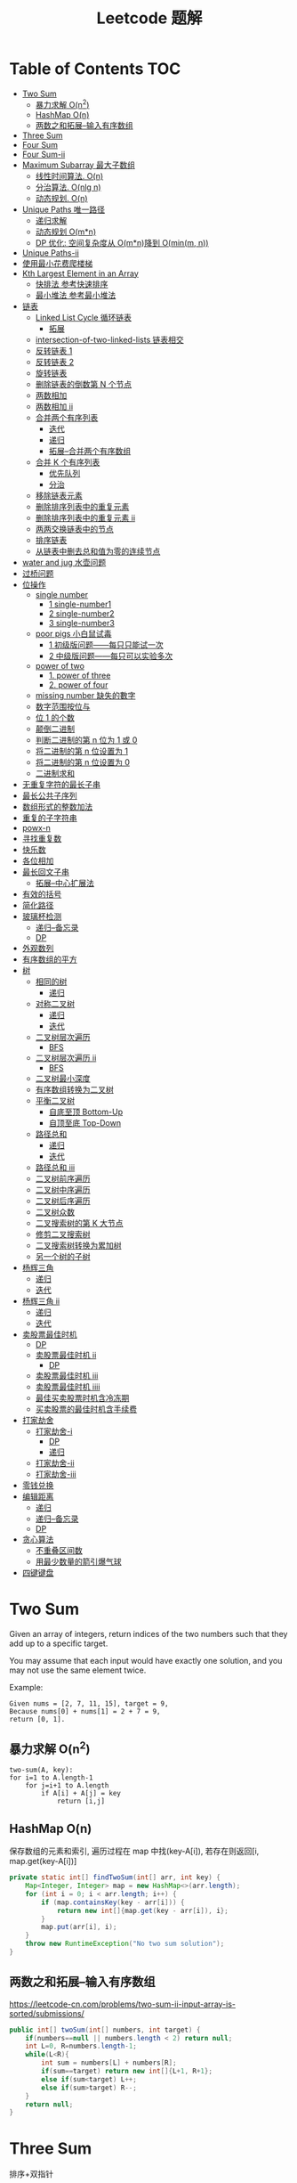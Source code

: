 # -*-mode:org;coding:utf-8-*-
# Created:  zhuji 02/11/2020
# Modified: zhuji 02/11/2020 17:45

#+OPTIONS: toc:nil num:t
#+BIND: org-html-link-home "https://zhujing0227.github.io/images/"
#+TITLE: Leetcode 题解

#+begin_export md
---
layout: post
title: Leetcode 题解
categories: Algorithm
tags: [algorithm, Leetcode]
comments: true
---
#+end_export

* Table of Contents                                                     :TOC:
- [[#two-sum][Two Sum]]
  - [[#暴力求解-on2][暴力求解 O(n^2)]]
  -  [[#hashmap-on][HashMap O(n)]]
  - [[#两数之和拓展--输入有序数组][两数之和拓展--输入有序数组]]
- [[#three-sum][Three Sum]]
- [[#four-sum][Four Sum]]
- [[#four-sum-ii][Four Sum-ii]]
- [[#maximum-subarray-最大子数组][Maximum Subarray 最大子数组]]
  - [[#线性时间算法-on][线性时间算法. O(n)]]
  - [[#分治算法-onlg-n][分治算法. O(nlg n)]]
  - [[#动态规划-on][动态规划. O(n)]]
- [[#unique-paths-唯一路径][Unique Paths 唯一路径]]
  - [[#递归求解][递归求解]]
  - [[#动态规划-omn][动态规划 O(m*n)]]
  - [[#dp-优化-空间复杂度从-omn降到-ominm-n][DP 优化: 空间复杂度从 O(m*n)降到 O(min(m, n))]]
- [[#unique-paths-ii][Unique Paths-ii]]
- [[#使用最小花费爬楼梯][使用最小花费爬楼梯]]
- [[#kth-largest-element-in-an-array][Kth Largest Element in an Array]]
  - [[#快排法---参考快速排序][快排法   参考快速排序]]
  - [[#最小堆法--参考最小堆法][最小堆法  参考最小堆法]]
- [[#链表][链表]]
  - [[#linked-list-cycle-循环链表][Linked List Cycle 循环链表]]
    - [[#拓展][拓展]]
  - [[#intersection-of-two-linked-lists-链表相交][intersection-of-two-linked-lists 链表相交]]
  - [[#反转链表-1][反转链表 1]]
  - [[#反转链表-2][反转链表 2]]
  - [[#旋转链表][旋转链表]]
  - [[#删除链表的倒数第-n-个节点][删除链表的倒数第 N 个节点]]
  - [[#两数相加][两数相加]]
  - [[#两数相加-ii][两数相加 ii]]
  - [[#合并两个有序列表][合并两个有序列表]]
    - [[#迭代][迭代]]
    - [[#递归][递归]]
    - [[#拓展--合并两个有序数组][拓展--合并两个有序数组]]
  - [[#合并-k-个有序列表][合并 K 个有序列表]]
    - [[#优先队列][优先队列]]
    - [[#分治][分治]]
  - [[#移除链表元素][移除链表元素]]
  - [[#删除排序列表中的重复元素][删除排序列表中的重复元素]]
  - [[#删除排序列表中的重复元素-ii][删除排序列表中的重复元素 ii]]
  - [[#两两交换链表中的节点][两两交换链表中的节点]]
  - [[#排序链表][排序链表]]
  - [[#从链表中删去总和值为零的连续节点][从链表中删去总和值为零的连续节点]]
- [[#water-and-jug--水壶问题][water and jug  水壶问题]]
- [[#过桥问题][过桥问题]]
- [[#位操作][位操作]]
  - [[#single-number][single number]]
    - [[#1-single-number1][1 single-number1]]
    - [[#2-single-number2][2 single-number2]]
    - [[#3-single-number3][3 single-number3]]
  - [[#poor-pigs-小白鼠试毒][poor pigs 小白鼠试毒]]
    - [[#1-初级版问题每只只能试一次][1 初级版问题——每只只能试一次]]
    - [[#2-中级版问题每只可以实验多次][2 中级版问题——每只可以实验多次]]
  - [[#power-of-two][power of two]]
    - [[#1-power-of-three][1. power of three]]
    - [[#2-power-of-four][2. power of four]]
  - [[#missing-number-缺失的數字][missing number 缺失的數字]]
  - [[#数字范围按位与][数字范围按位与]]
  - [[#位-1-的个数][位 1 的个数]]
  - [[#颠倒二进制][颠倒二进制]]
  - [[#判断二进制的第-n-位为-1-或-0][判断二进制的第 n 位为 1 或 0]]
  - [[#将二进制的第-n-位设置为-1][将二进制的第 n 位设置为 1]]
  - [[#将二进制的第-n-位设置为-0][将二进制的第 n 位设置为 0]]
  - [[#二进制求和][二进制求和]]
- [[#无重复字符的最长子串][无重复字符的最长子串]]
- [[#最长公共子序列][最长公共子序列]]
- [[#数组形式的整数加法][数组形式的整数加法]]
- [[#重复的子字符串][重复的子字符串]]
- [[#powx-n][powx-n]]
- [[#寻找重复数][寻找重复数]]
- [[#快乐数][快乐数]]
- [[#各位相加][各位相加]]
- [[#最长回文子串][最长回文子串]]
  - [[#拓展--中心扩展法][拓展--中心扩展法]]
- [[#有效的括号][有效的括号]]
- [[#简化路径][简化路径]]
- [[#玻璃杯检测][玻璃杯检测]]
  - [[#递归--备忘录][递归--备忘录]]
  - [[#dp][DP]]
- [[#外观数列][外观数列]]
- [[#有序数组的平方][有序数组的平方]]
- [[#树][树]]
  - [[#相同的树][相同的树]]
    - [[#递归-1][递归]]
  - [[#对称二叉树][对称二叉树]]
    - [[#递归-2][递归]]
    - [[#迭代-1][迭代]]
  - [[#二叉树层次遍历][二叉树层次遍历]]
    - [[#bfs][BFS]]
  - [[#二叉树层次遍历-ii][二叉树层次遍历 ii]]
    - [[#bfs-1][BFS]]
  - [[#二叉树最小深度][二叉树最小深度]]
  - [[#有序数组转换为二叉树][有序数组转换为二叉树]]
  - [[#平衡二叉树][平衡二叉树]]
    - [[#自底至顶-bottom-up][自底至顶 Bottom-Up]]
    - [[#自顶至底-top-down][自顶至底 Top-Down]]
  - [[#路径总和][路径总和]]
    - [[#递归-3][递归]]
    - [[#迭代-2][迭代]]
  - [[#路径总和-iii][路径总和 iii]]
  - [[#二叉树前序遍历][二叉树前序遍历]]
  - [[#二叉树中序遍历][二叉树中序遍历]]
  - [[#二叉树后序遍历][二叉树后序遍历]]
  - [[#二叉树众数][二叉树众数]]
  - [[#二叉搜索树的第-k-大节点][二叉搜索树的第 K 大节点]]
  - [[#修剪二叉搜索树][修剪二叉搜索树]]
  - [[#二叉搜索树转换为累加树][二叉搜索树转换为累加树]]
  - [[#另一个树的子树][另一个树的子树]]
- [[#杨辉三角][杨辉三角]]
  - [[#递归-4][递归]]
  - [[#迭代-3][迭代]]
- [[#杨辉三角-ii][杨辉三角 ii]]
  - [[#递归-5][递归]]
  - [[#迭代-4][迭代]]
- [[#卖股票最佳时机][卖股票最佳时机]]
  - [[#dp-1][DP]]
  - [[#卖股票最佳时机-ii][卖股票最佳时机 ii]]
    - [[#dp-2][DP]]
  - [[#卖股票最佳时机-iii][卖股票最佳时机 iii]]
  - [[#卖股票最佳时机-iiii][卖股票最佳时机 iiii]]
  - [[#最佳买卖股票时机含冷冻期][最佳买卖股票时机含冷冻期]]
  - [[#买卖股票的最佳时机含手续费][买卖股票的最佳时机含手续费]]
- [[#打家劫舍][打家劫舍]]
  - [[#打家劫舍-i][打家劫舍-i]]
    - [[#dp-3][DP]]
    - [[#递归-6][递归]]
  - [[#打家劫舍-ii][打家劫舍-ii]]
  - [[#打家劫舍-iii][打家劫舍-iii]]
- [[#零钱兑换][零钱兑换]]
- [[#编辑距离][编辑距离]]
  - [[#递归-7][递归]]
  - [[#递归--备忘录-1][递归--备忘录]]
  - [[#dp-4][DP]]
- [[#贪心算法][贪心算法]]
  - [[#不重叠区间数][不重叠区间数]]
  - [[#用最少数量的箭引爆气球][用最少数量的箭引爆气球]]
- [[#四键键盘][四键键盘]]

* Two Sum

Given an array of integers, return indices of the two numbers such that they add up to a specific target.

You may assume that each input would have exactly one solution, and you may not use the same element twice.

Example:
#+begin_example
Given nums = [2, 7, 11, 15], target = 9,
Because nums[0] + nums[1] = 2 + 7 = 9,
return [0, 1].
#+end_example

** 暴力求解 O(n^2)
#+begin_example
two-sum(A, key):
for i=1 to A.length-1
    for j=i+1 to A.length
        if A[i] + A[j] = key
            return [i,j]
#+end_example

**  HashMap O(n)
保存数组的元素和索引, 遍历过程在 map 中找(key-A[i]), 若存在则返回[i, map.get(key-A[i])]
#+begin_src java
  private static int[] findTwoSum(int[] arr, int key) {
      Map<Integer, Integer> map = new HashMap<>(arr.length);
      for (int i = 0; i < arr.length; i++) {
          if (map.containsKey(key - arr[i])) {
              return new int[]{map.get(key - arr[i]), i};
          }
          map.put(arr[i], i);
      }
      throw new RuntimeException("No two sum solution");
  }
#+end_src
** 两数之和拓展--输入有序数组
https://leetcode-cn.com/problems/two-sum-ii-input-array-is-sorted/submissions/
#+BEGIN_SRC java
  public int[] twoSum(int[] numbers, int target) {
      if(numbers==null || numbers.length < 2) return null;
      int L=0, R=numbers.length-1;
      while(L<R){
          int sum = numbers[L] + numbers[R];
          if(sum==target) return new int[]{L+1, R+1};
          else if(sum<target) L++;
          else if(sum>target) R--;
      }
      return null;
  }
#+END_SRC
* Three Sum 
排序+双指针
#+BEGIN_SRC java
  public List<List<Integer>> threeSum(int[] nums) {
      List<List<Integer>> res = new ArrayList<>();
      int len = nums.length;
      if(nums == null || len<3) return res;
      Arrays.sort(nums);
      for(int i = 0; i < len; i++){
          if(nums[i] > 0) break;
          if(i>0 && nums[i]==nums[i-1]) continue;
          int L = i + 1;
          int R = len - 1;
          while(L < R){
              int sum = nums[L] + nums[i] + nums[R];
              if(sum==0){
                  res.add(Arrays.asList(nums[L], nums[i], nums[R]));
                  while(L<R && nums[L] == nums[L+1]) L++;//去重
                  while(L<R && nums[R] == nums[R-1]) R--;//去重
                  L++;
                  R--;
              }else if(sum<0){
                  L++;
              }else if(sum>0){
                  R--;
              }
          }
      }
      return res;
  }
#+END_SRC

* Four Sum
https://leetcode-cn.com/problems/4sum/
排序+双指针, 见[[Three Sum]] [[两数之和拓展--输入有序数组]]
#+BEGIN_SRC java
  public List<List<Integer>> fourSum(int[] nums, int target) {
      List<List<Integer>> res = new ArrayList<>();
      if (nums == null || nums.length < 4) return res;
      int len = nums.length;
      Arrays.sort(nums);
      for (int i = 0; i < len - 3; i++) {
          if (i > 0 && nums[i] == nums[i - 1]) continue;
          for (int j = i + 1; j < len - 2; j++) {
              if (j > i+1 && nums[j] == nums[j - 1]) continue;
              int L = j + 1;
              int R = len - 1;
              while (L < R) {
                  int sum = nums[i] + nums[j] + nums[L] + nums[R];
                  if (sum == target) {
                      res.add(Arrays.asList(nums[i], nums[j], nums[L], nums[R]));
                      while(L<R && nums[L]==nums[L+1]) L++;//去重
                      while(L<R && nums[R]==nums[R-1]) R--;//去重
                      L++;
                      R--;
                  } else if (sum < target) {
                      L++;
                  } else {
                      R--;
                  }
              }
          }
      }
      return res;
  }
#+END_SRC

* Four Sum-ii
https://leetcode-cn.com/problems/4sum-ii/
https://leetcode-cn.com/problems/4sum-ii/solution/chao-ji-rong-yi-li-jie-de-fang-fa-si-shu-xiang-jia/
#+BEGIN_SRC java
  public int fourSumCount(int[] A, int[] B, int[] C, int[] D) {
      int res = 0;
      Map<Integer, Integer> map = new HashMap<>();
      for(int i=0; i<A.length; i++){
          for(int j=0; j<B.length; j++){
              int sumAB = A[i] + B[j];
              //记录出现sumAB的次数
              if(map.containsKey(sumAB)) map.put(sumAB, map.get(sumAB)+1);
              else map.put(sumAB, 1);
          }
      }
      for(int k=0; k<C.length; k++){
          for(int l=0; l<D.length; l++){
              int sumCD = -(C[k] + D[l]);
              if(map.containsKey(sumCD)) res += map.get(sumCD);
          }
      }
      return res;
  }
#+END_SRC

* Maximum Subarray 最大子数组

Find the contiguous subarray within an array (containing at least one number) which has the largest sum.

For example, given the array [-2, 1, -3, 4, -1, 2, 1, -5, 4], 

the contiguous subarray [4, -1, 2, 1] has the largest sum = 6.

** 线性时间算法. O(n)
   curSum 记录每次迭代 A[0..i]的最大子数组
   #+begin_src java
     private static int maxSubArray(int[] arr) {
         if (arr.length == 1) return arr[0];

         int max = arr[0], curSum = arr[0];
         for (int i = 1; i < arr.length; i++) {
             curSum = Math.max(curSum + arr[i], arr[i]);
             max = Math.max(max, curSum);
         }
         return max;
     }
   #+end_src

** 分治算法. O(nlg n)
   最大子数组必定在左半部分/有半部分或跨越中间的, 分别计算三部分的最大子数组, 三者最大值即为最终的最大子数组.
   #+begin_src java
     private static int maxSubArrayDivide(int[] arr, int left, int right) {
         if (left >= right) {
             return arr[left];
         }

         int mid = left + ((right - left) >> 1);
         //左半部分最大子数组
         int leftSum = maxSubArrayDivide(arr, left, mid);
         //右半部分最大子数组
         int rightSum = maxSubArrayDivide(arr, mid + 1, right);
         //跨越中点的最大子数组
         int crossSum = crossMiddle(arr, left, mid, right);

         return Math.max(leftSum, Math.max(rightSum, crossSum));
     }

     private static int crossMiddle(int[] arr, int left, int mid, int right) {
         int sum = 0, leftMax = Integer.MIN_VALUE, rightMax = Integer.MIN_VALUE;
         //从 mid 出发, 左边最大子数组
         for (int i = mid; i >= left; i--) {
             sum += arr[i];
             if (sum > leftMax) {
                 leftMax = sum;
             }
         }

         sum = 0;
         //从 mid+1 出发右边最大子数组
         for (int i = mid + 1; i <= right; i++) {
             sum += arr[i];
             if (sum > rightMax) {
                 rightMax = sum;
             }
         }
         return leftMax + rightMax;
     }
   #+end_src

** 动态规划. O(n)
   与线性时间一样, 只是保存了每一步的最大子数组
   #+begin_src java
     public static int maxSubArrayDP(int[] arr) {
         //dp[i] means the maximum subarray ending with A[i];
         int[] dp = new int[arr.length];
         dp[0] = arr[0];
         int max = dp[0];

         for(int i = 1; i < arr.length; i++){
             dp[i] = Math.max(arr[i], dp[i-1] + arr[i]);
             max = Math.max(max, dp[i]);
         }
         return max;
     }
   #+end_src

------------
* Unique Paths 唯一路径

A robot is located at the top-left corner of a m x n grid (marked 'Start' in the diagram below).

The robot can only move either down or right at any point in time. The robot is
trying to reach the bottom-right corner of the grid (marked 'Finish' in the
diagram below).

How many possible unique paths are there?

** 递归求解
当前位置的结果 = 从当前位置向下走一步的结果 + 与从当前位置向右走一步的结果
   #+begin_src java
     private static int uniquePathsRecursive(int m, int n) {
         if (m == 0 || n == 0) {
             return 0;
         }
         if (m == 1 || n == 1) {
             return 1;
         }
         return uniquePathsRecursive(m, n - 1) + uniquePathsRecursive(m - 1, n);
     }
   #+end_src

** 动态规划 O(m*n)
递归存在大量重复的计算, 动态规划中使用数组保存了之前的计算结果.
   #+begin_src java
     private static int uniquePaths(int m, int n) {
         int[][] tab = new int[m][n];

         for (int i = 0; i < m; i++) {
             for (int j = 0; j < n; j++) {
                 if (i == 0 || j == 0) {
                     tab[i][j] = 1;
                 } else {
                     tab[i][j] = tab[i - 1][j] + tab[i][j - 1];
                 }
             }
         }
         return tab[m - 1][n - 1];
     }
   #+end_src

** DP 优化: 空间复杂度从 O(m*n)降到 O(min(m, n))
   #+begin_src java
     private static int uniquePaths(int m, int n){
         //assume m >= n
         if(m < n){
             int t = m;
             m = n;
             n = t;
         }
         int[] tab = new int[n];
         tab[0] = 1;

         for(int i = 0; i < m; i++){
             for(int j = 1; j < n; j++){
                 tab[j] += tab[j - 1];
             }
         }
         return tab[n - 1];
     }
   #+end_src

------------
* Unique Paths-ii
https://leetcode-cn.com/problems/unique-paths-ii/
#+BEGIN_SRC java
  public int uniquePathsWithObstacles(int[][] obstacleGrid) {
      if (obstacleGrid == null || obstacleGrid[0].length == 0) return 0;
      int rol = obstacleGrid.length;
      int col = obstacleGrid[0].length;
      for (int i = 0; i < rol; i++) {
          for (int j = 0; j < col; j++) {
              // 判断是否有障碍物，若有，当前点对结果贡献为0，直接置0即可
              if (obstacleGrid[i][j] == 1) {
                  obstacleGrid[i][j] = 0;
                  continue;
              }
              if (i == 0 && j == 0) {
                  obstacleGrid[i][j] = 1;
              } else if (i == 0) {
                  obstacleGrid[i][j] = obstacleGrid[i][j - 1];// 第一行格点值等于左边格点值
              } else if (j == 0) {
                  obstacleGrid[i][j] = obstacleGrid[i - 1][j];// 第一列格点值等于上边格点值
              } else {
                  obstacleGrid[i][j] = obstacleGrid[i - 1][j] + obstacleGrid[i][j - 1];
              }
          }
      }
      return obstacleGrid[rol - 1][col - 1];
  }
#+END_SRC 
* 使用最小花费爬楼梯
https://leetcode-cn.com/problems/min-cost-climbing-stairs/
#+BEGIN_SRC java
  public int minCostClimbingStairs(int[] cost) {
      if(cost.length==1) return cost[0];
      if(cost.length==2) return Math.min(cost[0], cost[1]);
      int[] dp = new int[cost.length];
      dp[0] = cost[0];
      dp[1] = Math.min(cost[0], cost[1]);
      //dp[i] = cost[i]+Math.min(dp[i-1], dp[i-2])
      for(int i=2;i<dp.length; i++){
          dp[i] = cost[i]+Math.min(dp[i-1], dp[i-2]);
      }
      return Math.min(dp[dp.length-1], dp[dp.length-2]);
  }
#+END_SRC
* Kth Largest Element in an Array

Find the kth largest element in an unsorted array. Note that it is the kth
largest element in the sorted order, not the kth distinct element.

For example, 

Given [3, 2, 1, 5, 6, 4] and k = 2, return 5.

** 快排法   参考[[./排序之快排][快速排序]]
   #+begin_src java
     public int findKthLargest(int[] arr, int p, int r, int k) {
         int q = partition(arr, p, r);
         int len = q - p + 1;
         if (len == k) {
             return arr[q];
         } else if (len < k) {
             return findKthLargest(arr, q + 1, r, k - len);
         } else {
             return findKthLargest(arr, p, q - 1, k);
         }
     }

     public static int partition(int[] arr, int p, int r) {
         int x = arr[r], i = p - 1;
         for (int j = p; j < r; j++) {
             if (arr[j] >= x) {
                 //swap arr[++i] and arr[j]
                 swap(arr, ++i, j);
             }
         }
         //swap arr[i+1] and arr[r]
         swap(arr, ++i, r);
         return i;
     }
     public static void swap(int[] arr, int i, int j) {
         int tmp = arr[i];
         arr[i] = arr[j];
         arr[j] = tmp;
     }
#+end_src

** 最小堆法  参考[[./排序之堆排序][最小堆法]]
用原数组 A[0, k-1]构建 k 个元素的最小堆, 遍历 A[k, A.length-1], if(A[0] < A[i]),
then swap A[0] with A[i], 维护最小堆的性质, 遍历结束后 A[0]即为 Kth Largest
Element in an Array.
   #+begin_src java
     public static int findKthMaxWithMinHeap(int[] arr, int k) {
         MinHeapSort minHeapSort = new MinHeapSort(arr, k);  //用数组前 k 个数构建一个最小堆
         for (int i = k; i < arr.length; i++) {
             if (arr[0] < arr[i]) {
                 swap(arr, 0, i);
                 minHeapSort.minHeapify(0);
             }
         }
         return arr[0];
         //return Arrays.stream(arr).limit(k).toArray(); //返回前 k 个最大的数
     }
   #+end_src

   与之类似求 Kth Smallest Element in an Array 可以用[[./排序之堆排序][最大堆]]求解

------------
* 链表
** Linked List Cycle 循环链表

 Given a linked list, determine if it has a cycle in it.

 利用快慢两个指针, 如果链表存在环, 那么必然存在某个点快慢两个指针重合.
 #+begin_src java
   public boolean hasCycle(ListNode head) {
       if (head == null || head.next == null) {
           return false;
       }

       ListNode slow = head, fast = head;
       while(fast != null && fast.next != null){
           slow = slow.next;
           fast = fast.next.next;
           if(slow == fast)    return true;
       }
       return false;
   }
   class ListNode {
       int val;
       ListNode next;
       ListNode(int x) {
           val = x;
           next = null;
       }
   }
 #+end_src

*** 拓展

 Given a linked list, return the node where the cycle begins. If there is no cycle, return null.

 在判断了存在环的情况下, 设 head 节点到环起点距离为 A, 起点到 slow 节点距离为 B, 环长为 C.

 slow 指针移动距离为 A+B, fast 指针移动距离为 A+B+C, 2(A+B) = A+B+C => C = A+B,
 slow 指针继续移动到起点的距离为 C-B = A, 即 head 与 slow 同步移动, 当
 head==slow 时, 即为环的起点.
 #+begin_example
 2(F + a) = F + N(a + b) + a
 2F + 2a = F + 2a + b + (N - 1)(a + b)
 F = b + (N - 1)(a + b)
 #+end_example
 #+begin_src java
 public ListNode detectCycle(ListNode head) {
     if (head == null || head.next == null) {
         return null;
     }
     ListNode slow = head, fast = head;
     while (fast != null && fast.next != null){
         slow = slow.next;
         fast = fast.next.next;
         if (slow == fast){
             ListNode s = head;
             while (s != slow){
                 s = s.next;
                 slow = slow.next;
             }
             return s;
         }
     }
     return null;
 }
 #+end_src

 ------------
** intersection-of-two-linked-lists 链表相交
https://leetcode-cn.com/problems/intersection-of-two-linked-lists/solution/intersection-of-two-linked-lists-shuang-zhi-zhen-l/
   #+begin_src scala
     /**
       ,* Definition for singly-linked list.
       ,* public class ListNode {
       ,*     int val;
       ,*     ListNode next;
       ,*     ListNode(int x) {
       ,*         val = x;
       ,*         next = null;
       ,*     }
       ,* }
       ,*/
     public class Solution {
       public ListNode getIntersectionNode(ListNode headA, ListNode headB) {
         /**
           定义两个指针, 第一轮让两个到达末尾的节点指向另一个链表的头部, 最后如果相遇则为交点(在第一轮移动中恰好抹除了长度差)
           两个指针等于移动了相同的距离, 有交点就返回, 无交点就是各走了两条指针的长度
           ,**/
         if(headA == null || headB == null) return null;
         ListNode p1 = headA, p2 = headB;
         // 在这里第一轮体现在 pA 和 pB 第一次到达尾部会移向另一链表的表头, 而第二轮体现在如果 pA 或 pB 相交就返回交点, 不相交最后就是 null==null
         while (p1 != p2) {
           p1 = p1 == null ? headB : p1.next;
           p2 = p2 == null ? headA : p2.next;
         }
         return p1;
       }
     }
   #+end_src

** 反转链表 1
https://leetcode-cn.com/problems/reverse-linked-list/
   #+BEGIN_SRC java
     class LinkedCycle {

         public static ListNode reverse(ListNode head) {
             if (head == null || head.next == null) {
                 return head;
             }
             ListNode pre = head, cur = head.next, next;

             while (cur != null) {
                 next = cur.next;
                 cur.next = pre;

                 pre = cur;
                 cur = next;
             }

             head.next = null;
             return pre;
         }

         private static ListNode reverseRecursive(ListNode head){
             if (head == null || head.next == null) {
                 return head;
             }
             ListNode next = head.next;
             head.next = null;
             ListNode r = reverseRecursive(next);
             next.next = head;
             return r;
         }

         @ToString
         @AllArgsConstructor(staticName = "of")
         static class ListNode {
             int val;
             ListNode next;

             ListNode(int x) {
                 val = x;
                 next = null;
             }
         }
     }

   #+END_SRC
** 反转链表 2
https://leetcode-cn.com/problems/reverse-linked-list-ii/
   - 定位到要反转部分的头节点 2，head = 2；前驱结点 1，pre = 1；
   - 当前节点的下一个节点 3 调整为前驱节点的下一个节点 1->3->2->4->5,
   - 当前结点仍为 2， 前驱结点依然是 1，重复上一步操作。。。
   - 1->4->3->2->5.
     #+BEGIN_SRC java
       public ListNode reverseBetween(ListNode head, int m, int n) {
           if(head==null || head.next == null){
               return head;
           }
           ListNode tmp = new ListNode(0);
           tmp.next = head;
           ListNode pre = tmp;
           for(int i = 1; i<= m-1; i++){
               pre = pre.next;//定位到要反转部分头节点的前驱节点
           }

           head = pre.next;//要反转部分的头节点
           for(int i = m; i<n; i++){
               ListNode ne = head.next;
               //三次指针交换
               head.next = ne.next;
               ne.next = pre.next;
               pre.next = ne;
           }

           return tmp.next;
       }
     #+END_SRC
** 旋转链表
https://leetcode-cn.com/problems/rotate-list/
#+BEGIN_SRC java
  public ListNode rotateRight(ListNode head, int k) {
      if(head==null || head.next==null) return head;
      int size = 0;
      ListNode t = head;
      while(t!=null){
          size++;
          t = t.next;
      }
      k = k%size;

      //找到新的尾结点
      // find new tail : (n - k - 1)th node
      // and new head : (n - k)th node
      ListNode newTail = head;
      k = size - k - 1;
      while(k>0){
          newTail = newTail.next;
          k--;
      }
      ListNode newHead = newTail.next;
      //找到原来的尾结点
      ListNode tail = newHead;
      while(tail.next!=null){
          tail = tail.next;
      }
      tail.next = head;

      newTail.next = null;
      return newHead;
  }
#+END_SRC

** 删除链表的倒数第 N 个节点
https://leetcode-cn.com/problems/remove-nth-node-from-end-of-list/
https://leetcode-cn.com/problems/remove-nth-node-from-end-of-list/solution/dong-hua-tu-jie-leetcode-di-19-hao-wen-ti-shan-chu/
   #+BEGIN_SRC java
     public ListNode removeNthFromEnd(ListNode head, int n) {
         ListNode dummy = new ListNode(0);
         dummy.next = head;
         ListNode p = dummy, q = dummy;
         int i = 0;
         while(p.next!=null){
             p = p.next;
             if(i++>=n){
                 q = q.next;
             }
         }
         //移除下一节点
         q.next = q.next.next;
         return dummy.next;
     }
   #+END_SRC
** 两数相加
https://leetcode-cn.com/problems/add-two-numbers/
You are given two non-empty linked lists representing two non-negative integers. The digits are stored in reverse order and each of their nodes contain a single digit. Add the two numbers and return it as a linked list.

You may assume the two numbers do not contain any leading zero, except the number 0 itself.

Example
#+begin_quote
Input: (2 -> 4 -> 3) + (5 -> 6 -> 4)
Output: 7 -> 0 -> 8
Explanation: 342 + 465 = 807.
#+end_quote

两个链表依次从低位开始相加, 新的链表节点只保存与 10 的余数(Sum%10), Sum/10 累加到高位, 一个链表到末尾节点后以 0 占位, 直至两链表都到末尾节点.
   #+begin_src java
     private static ListNode addTwoNumbers(ListNode l1, ListNode l2) {
         ListNode listNode = new ListNode(0), curr = listNode;
         int carry = 0;
         while (l1 != null || l2 != null || carry != 0) {
             int sum = (l1 != null ? l1.val : 0) + (l2 != null ? l2.val : 0) + carry;
             curr.next = new ListNode(sum % 10);
             curr = curr.next;
             carry = sum / 10;

             if (l1 != null) l1 = l1.next;
             if (l2 != null) l2 = l2.next;
         }
         return listNode.next;
     }
   #+end_src
** 两数相加 ii
三栈辅助
https://leetcode-cn.com/problems/add-two-numbers-ii/
   #+BEGIN_SRC java
     public ListNode addTwoNumbers(ListNode l1, ListNode l2) {
         if (l1 == null) return l2;
         if (l2 == null) return l1;
         Stack<Integer> s1 = new Stack<>(), s2 = new Stack<>(), s3 = new Stack<>();
         while (l1 != null) {
             s1.push(l1.val);
             l1 = l1.next;
         }
         while (l2 != null) {
             s2.push(l2.val);
             l2 = l2.next;
         }

         int carry = 0;
         while (!s1.isEmpty() && !s2.isEmpty()) {
             int sum = carry + s1.pop() + s2.pop();
             carry = sum / 10;
             s3.push(sum % 10);
         }
         while (!s1.isEmpty()) {
             int sum = carry + s1.pop();
             carry = sum / 10;
             s3.push(sum % 10);
         }
         while (!s2.isEmpty()) {
             int sum = carry + s2.pop();
             carry = sum / 10;
             s3.push(sum % 10);
         }
         if (carry>0) s3.push(carry);

         ListNode dummy = new ListNode(0);
         ListNode head = dummy;
         while (!s3.isEmpty()) {
             head.next = new ListNode(s3.pop());
             head = head.next;
         }
         return dummy.next;
     }
   #+END_SRC

** 合并两个有序列表
https://leetcode-cn.com/problems/merge-two-sorted-lists
*** 迭代
   #+BEGIN_SRC java
     public ListNode mergeTwoLists(ListNode l1, ListNode l2) {
         ListNode dummy = new ListNode(0);
         ListNode curr = dummy;
         while(l1!=null && l2!=null){
             if(l1.val<l2.val){
                 curr.next = l1;
                 l1 = l1.next;
             }else{
                 curr.next = l2;
                 l2 = l2.next;
             }
             curr = curr.next;
         }
         curr.next = l1==null? l2 : l1;
         return dummy.next;
     }
   #+END_SRC 
*** 递归
    #+BEGIN_SRC java
      public ListNode mergeTwoLists(ListNode l1, ListNode l2) {
          if(l1==null) return l2;
          if(l2==null) return l1;
          if(l1.val<l2.val){
              l1.next = mergeTwoLists(l1.next, l2);
              return l1;
          }else{
              l2.next = mergeTwoLists(l2.next, l1);
              return l2;
          }
      }
    #+END_SRC
*** 拓展--合并两个有序数组
https://leetcode-cn.com/problems/merge-sorted-array/
#+BEGIN_SRC java
  public void merge(int[] nums1, int m, int[] nums2, int n) {
      int index1 = m-1, index2 = n-1, index = m+n-1;
      while(index1>=0 && index2>=0){
          if(nums1[index1]>nums2[index2]){
              nums1[index] = nums1[index1];
              index1--;
              index--;
          }else{
              nums1[index] = nums2[index2];
              index2--;
              index--;
          }
      }
      System.arraycopy(nums2, 0, nums1, 0, index2+1);
  }
#+END_SRC

** 合并 K 个有序列表
https://leetcode-cn.com/problems/merge-k-sorted-lists/
*** 优先队列
    #+BEGIN_SRC java
      public ListNode mergeKLists(ListNode[] lists) {
          if (lists.length==0){
              return null;
          }
          ListNode dummy = new ListNode(-1);
          ListNode curr = dummy;
          final PriorityQueue<ListNode> queue = new PriorityQueue<>(lists.length, Comparator.comparingInt(l -> l.val));
          for (ListNode node : lists) {
              if (node != null) {
                  queue.add(node);
              }
          }
          while (!queue.isEmpty()){
              final ListNode pool = queue.poll();
              curr.next = new ListNode(pool.val);
              if (pool.next!=null){
                  queue.add(pool.next);
              }
              curr = curr.next;
          }
          return dummy.next;
      }
    #+END_SRC
*** 分治
    #+BEGIN_SRC java
      public ListNode mergeKLists(ListNode[] lists) {
          if (lists.length == 0) return null;
          if (lists.length == 1) return lists[0];
          if (lists.length == 2) return mergeTwoLists(lists[0], lists[1]);

          int mid = lists.length / 2;
          ListNode[] l1 = new ListNode[mid];
          System.arraycopy(lists, 0, l1, 0, mid);
          ListNode[] l2 = new ListNode[lists.length - mid];
          System.arraycopy(lists, mid, l2, 0, lists.length - mid);

          return mergeTwoLists(mergeKLists(l1), mergeKLists(l2));
      }

      public ListNode mergeTwoLists(ListNode l1, ListNode l2) {
          if (l1 == null) return l2;
          if (l2 == null) return l1;
          if (l1.val < l2.val) {
              l1.next = mergeTwoLists(l1.next, l2);
              return l1;
          } else {
              l2.next = mergeTwoLists(l2.next, l1);
              return l2;
          }
      }
    #+END_SRC
** 移除链表元素
https://leetcode-cn.com/problems/remove-linked-list-elements/
   #+BEGIN_SRC java
     public ListNode removeElements(ListNode head, int val) {
         ListNode dummy = new ListNode(0);
         dummy.next = head;
         ListNode pre = dummy, curr = dummy.next;
         while(curr!=null){
             if(curr.val==val){
                 //移除节点
                 pre.next = curr.next;
             }else{
                 pre = pre.next;
             }
             curr = curr.next;
         }
         return dummy.next;
     }
   #+END_SRC
** 删除排序列表中的重复元素
https://leetcode-cn.com/problems/remove-duplicates-from-sorted-list/submissions/
   #+BEGIN_SRC java
     public ListNode deleteDuplicates(ListNode head) {
         if(head==null || head.next==null) return head;
         ListNode dummy = new ListNode(0);
         dummy.next = head;
         ListNode pre = head, curr = head.next;
         while(curr != null){
             if(pre.val == curr.val){
                 //移除curr节点
                 pre.next = curr.next;
             }else{
                 pre = pre.next;
             }
             curr = curr.next;
         }
         return dummy.next;
     }
   #+END_SRC
** 删除排序列表中的重复元素 ii
https://leetcode-cn.com/problems/remove-duplicates-from-sorted-list-ii/
https://leetcode-cn.com/problems/remove-duplicates-from-sorted-list-ii/solution/zhi-xing-yong-shi-1-ms-zai-suo-you-java-ti-jia-105/
   #+BEGIN_SRC java
     public ListNode deleteDuplicates(ListNode head) {
         if (head == null || head.next == null) return head;
         ListNode dummy = new ListNode(0);
         dummy.next = head;
         ListNode curr = dummy;
         while (curr.next != null) {
             int val = curr.next.val;
             if (curr.next.next != null && curr.next.next.val == val) {
                 ListNode tmp = curr.next.next;
                 while (tmp != null && tmp.val == val) {
                     tmp = tmp.next;//找到要删除的终点
                 }
                 curr.next = tmp;//移除所有重复节点
             } else {
                 curr = curr.next;
             }
         }
         return dummy.next;
     }
   #+END_SRC
** 两两交换链表中的节点
https://leetcode-cn.com/problems/swap-nodes-in-pairs/
   #+BEGIN_SRC java
     public ListNode swapPairs(ListNode head) {
         if (head==null || head.next==null) return head;
         ListNode dummy = new ListNode(0);
         dummy.next = head;
         ListNode pre = dummy, curr = head, ne;
         while (curr!=null && curr.next!=null){
             //交换相邻两节点
             ne=curr.next;
             pre.next = ne;
             curr.next = ne.next;
             ne.next = curr;
             //下一轮
             pre = curr;
             curr = curr.next;
         }
         return dummy.next;
     }
   #+END_SRC
** 排序链表
https://leetcode-cn.com/problems/sort-list/
   #+BEGIN_SRC java
     public ListNode sortList(ListNode head) {
         if(head==null || head.next==null) return head;
         ListNode middle = middle(head);
         ListNode right = middle.next;
         middle.next = null;

         return merge(sortList(head), sortList(right));
     }

     public static ListNode middle(ListNode head){
         if(head==null || head.next==null) return head;
         ListNode slow = head, fast = head;
         while(fast.next!=null && fast.next.next!=null){
             slow = slow.next;
             fast = fast.next.next;
         }
         return slow;
     }

     public static ListNode merge(ListNode l1, ListNode l2){
         if(l1==null) return l2;
         if(l2==null) return l1;
         if(l1.val<l2.val){
             l1.next = merge(l1.next, l2);
             return l1;
         }else{
             l2.next = merge(l1, l2.next);
             return l2;
         }
     }
   #+END_SRC
** 从链表中删去总和值为零的连续节点
HashMap 两轮遍历
https://leetcode-cn.com/problems/remove-zero-sum-consecutive-nodes-from-linked-list/solution/java-hashmap-liang-ci-bian-li-ji-ke-by-shane-34/
   #+BEGIN_SRC java
     public ListNode removeZeroSumSublists(ListNode head) {
         ListNode dummy = new ListNode(0);
         dummy.next = head;

         Map<Integer, ListNode> map = new HashMap<>();

         // 首次遍历建立 节点处链表和<->节点 哈希表
         // 若同一和出现多次会覆盖，即记录该sum出现的最后一次节点
         int sum = 0;
         for (ListNode d = dummy; d != null; d = d.next) {
             sum += d.val;
             map.put(sum, d);
         }

         // 第二遍遍历 若当前节点处sum在下一处出现了则表明两结点之间所有节点和为0 直接删除区间所有节点
         sum = 0;
         for (ListNode d = dummy; d != null; d = d.next) {
             sum += d.val;
             d.next = map.get(sum).next;
         }

         return dummy.next;
     }
   #+END_SRC
* water and jug  水壶问题
https://leetcode-cn.com/problems/water-and-jug-problem/
#+begin_src java
  /*
   ,* 这道问题其实可以转换为有一个很大的容器，我们有两个杯子，容量分别为 x 和 y，
   ,* 问我们通过用两个杯子往里倒水，和往出舀水，问能不能使容器中的水刚好为 z 升。
   ,* 那么我们可以用一个公式来表达：
   ,* z = m * x + n * y
   ,* 其中 m，n 为舀水和倒水的次数，正数表示往里舀水，负数表示往外倒水，
   ,* 那么题目中的例子可以写成: 4 = (-2) * 3 + 2 * 5，即 3 升的水罐往外倒了两次水，
   ,* 5 升水罐往里舀了两次水。那么问题就变成了对于任意给定的 x,y,z，存不存在 m 和 n 使得上面的等式成立。
   ,* 根据裴蜀定理，ax + by = d 的解为 d = gcd(x, y)，那么我们只要只要 z % d == 0，上面的等式就有解，
   ,* 所以问题就迎刃而解了，我们只要看 z 是不是 x 和 y 的最大公约数的倍数就行了，
   ,* 别忘了还有个限制条件 x + y >= z，因为 x 和 y 不可能称出比它们之和还多的水
   ,* */
  class Solution {
      public boolean canMeasureWater(int x, int y, int z) {
          return z==0 ||
              (z<=x+y && z%gcd(x,y)==0);
      }
   
      /**
      ,*  最大公约数：欧几里得算法
      ,* gcd(a,b) = gcd(b,a mod b)
      ,**/
      static int gcd(int x, int y){
          return y==0 ? x : gcd(y,x%y);
      }
   
      /**
      ,*最小公倍数：lcm(x,y)=x*y/gcd(x,y)
      ,*/*
      static int lcm(int x, int y){
          return x*y/gcd(x,y);
      }
  }
#+end_src

* 过桥问题
https://blog.csdn.net/xiji333/article/details/88072469
n 个人要晚上过桥，在任何时候最多两个人一组过桥，每组要有一只手电筒。在这 n 个人中只有一个手电筒能用，因此要安排以某种往返的方式来返还手电筒，使更多的人可以过桥。
#+begin_src scala
  object Bridge {

    def main(args: Array[String]): Unit = {
      val bridges = StdIn.readLine("输入过桥的人名及各自的时间")
        .split(" ")
        .map(l => {
          val split = l.split(",")
          split(0) -> split(1).toInt
        }).sortBy(_._2).toList
      calBridge(bridges, 0)
    }

    def calBridge(people: List[(String, Int)], time: Int): Unit = {
      people.size match {
        case 1 | 2 => {
          //A B 一块过桥 耗时 B
          println(s"${people.head._1} ${people.last._1} 过桥时间:${people.last._2}")
          println(s"总耗时: ${time + people.last._2}")
        }
        case 3 => {
          //A 送两次 耗时 B+A+C
          print(
            s"""|${people(1)._1} ${people.head._1} 过桥时间:${people(1)._2}
                |${people.head._1} 返回时间:${people.head._2}
                |${people(2)._1} ${people.head._1} 过桥时间:${people(2)._2}
                |总耗时: ${time + people.map(_._2).sum}
                |""".stripMargin)
        }
        case _ => {
          //A B C D
          //1. 最快的两个分别送两个最慢的过桥 B+A+D+B=A+2B+D
          //2. 最快者送最慢的两个过桥 C+A+D+A=2A+C+D
          val time1 = people.head._2 + 2 * people(1)._2 + people(3)._2
          val time2 = 2 * people.head._2 + people(2)._2 + people(3)._2
          if (time1 < time2) {
            print(
              s"""|${people(1)._1} ${people.head._1} 过桥时间:${people(1)._2}
                  |${people.head._1} 返回时间:${people.head._2}
                  |${people(2)._1} ${people(3)._1} 过桥时间:${people(3)._2}
                  |${people(1)._1} 返回时间:${people(1)._2}
                  |""".stripMargin)
            calBridge(people.take(people.size - 2), time + time1)
          } else {
            print(
              s"""|${people(2)._1} ${people.head._1} 过桥时间:${people(2)._2}
                 |${people.head._1} 返回时间:${people.head._2}
                  |${people(3)._1} ${people.head._1} 过桥时间:${people(3)._2}
                  |${people.head._1} 返回时间:${people.head._2}
                  |""".stripMargin)
            calBridge(people.take(people.size - 2), time + time2)
          }
        }
      }
    }
  }
#+end_src

* 位操作
  [[https://mp.weixin.qq.com/s/99HVijYmbk1BrGVi1BqrCg][位操作奇技淫巧之原理加实践]]
  #+begin_example
  0xaaaaaaaa = 10101010101010101010101010101010 (偶数位为 1，奇数位为 0）
  0x55555555 = 1010101010101010101010101010101 (偶数位为 0，奇数位为 1）
  0x33333333 = 110011001100110011001100110011 (1 和 0 每隔两位交替出现)
  0xcccccccc = 11001100110011001100110011001100 (0 和 1 每隔两位交替出现)
  0x0f0f0f0f = 00001111000011110000111100001111 (1 和 0 每隔四位交替出现)
  0xf0f0f0f0 = 11110000111100001111000011110000 (0 和 1 每隔四位交替出现)
  0xffffffff = 11111111111111111111111111111111
  #+end_example
** single number
*** 1 single-number1
 https://leetcode.com/problems/single-number/
 #+begin_src scala
   /**
     ,* arr 中有一个数只出现一次, 其他数都是出现两次, 找出只出现一次的数.
     ,* [1,1,2,2,3] => 3
     ,*/
   def singleNumber(nums: Array[Int]): Int = {
     nums.reduce(_^_)
   }
 #+end_src

*** 2 single-number2
 https://leetcode-cn.com/problems/single-number-ii/
 #+begin_src scala
 /**
   * https://leetcode-cn.com/problems/single-number-ii, 老鼠试毒
   * arr 中只有一个数出现一次, 其他数都出现 k 次, 找出只出现一次的数
   * 假设输入中没有 single number，那么输入中的每个数字都重复出现了数字，也就是说，对这 32 位中的每一位 i 而言，所有的输入加起来之后，第 i 位一定是 3 的倍数。
   * 现在增加了 single number，那么对这 32 位中的每一位做相同的处理，也就是说，逐位把所有的输入加起来，并且看看第 i 位的和除以 3 的余数，这个余数就是 single numer 在第 i 位的取值。这样就得到了 single number 在第 i 位的取值。这等价于一个模拟的二进制，接着只需要把这个模拟的二进制转化为十进制输出即可
   */
 def uniqueNumberK(arr: Array[Int], k: Int): Int = {
   var ans = 0
   val len = arr.length
   val temp = Array.ofDim[Int](32)
   for (i <- 0 until 32) {
     for (j <- 0 until len) {
       temp(i) += ((arr(j) >> i) & 1)
     }
     temp(i) = temp(i) % k
     ans |= (temp(i) << i)
   }
   ans
 }
 #+end_src

*** 3 single-number3
 https://leetcode-cn.com/problems/single-number-iii/solution/zhi-chu-xian-yi-ci-de-shu-zi-iii-by-leetcode/
 #+begin_src scala
 /**
   * arr 中有两个个数只出现一次, 其他数都是出现两次, 找出只出现一次的两个数.
   * 数组中所有数异或后的值就是出现一次的两个数异或的结果, 找到其第一次出现 1 的位数, 根据该位是否为 1 将数据分成两组,
   * 分别对两组数求异或值, 就能得到只出现一次的两个数
   * [1,1,2,2,3,4] => 3,4
   */
 def uniqueNumberV2(arr: Array[Int]): Array[Int] = {
   val xor = arr.reduce((a, b) => a ^ b)
   val mask = xor & (-xor)//保留位中最右边的 1
   var a = 0
   var b = 0
   for (i <- arr) {
     if ((i & mask) == 0) {
       a ^= i
     } else {
       b ^= i
     }
   }
   Array(a, b)
 }
 #+end_src

 ------------
** poor pigs 小白鼠试毒
 https://blog.csdn.net/haolexiao/article/details/72843286

 通用方法是讲试剂中哪瓶是毒品的信息总数表示出来为 N，然后再找出小白鼠所能表示的状态数目为 M，则需要的小白鼠个数为：K=logMN
 而具体实验的操作方法为：
 #+begin_quote
 1. 将每种状态按照 M 进制进行编码，编码长度为 K
 2. 每个小白鼠分别去拿自身的 M 中状态去实验 N 的 M 进制编码的某一位
 3. 所以 K 个小白鼠，等同于是 K 长度 M 进制的对应的每一位
 4. 这样试验完后，就确定了每一位上面的数字，找到对应的那种状态就好。
 #+end_quote

*** 1 初级版问题——每只只能试一次
    #+begin_example
    /**
    * 1000 瓶水里有一瓶水有毒, 给 10 只小白鼠让找出有毒的是哪瓶
    * 1000 瓶水编号 1-1000, 10 只小白鼠按照二进制编号, 0 没喝水, 1 喝水了
    * 1 号瓶, 一号小白鼠喝 =>          0000000001
    * 3 号瓶, 一号和二号小白鼠都喝 =>   0000000011
    * .....
    * 最后看哪些小白鼠死了, 将 1 填充到对应的编号
    * 5,6 号死了 => 0000110000 => 48 号瓶有毒
    * 4,6,7,8 号四了 => 0011101000 => 232 号有毒
    */
    ceil(log(1000)/log(2)) = 10
    #+end_example

*** 2 中级版问题——每只可以实验多次
 https://leetcode-cn.com/problems/poor-pigs
 #+begin_src java
   public int poorPigs(int buckets, int minutesToDie, int minutesToTest) {
       int scale = minutesToTest/minutesToDie + 1;//一只猪能代表的状态
       return (int) Math.ceil(Math.log(buckets)/Math.log(scale*1.0));
   }
 #+end_src

 ------------
** power of two
 https://leetcode-cn.com/problems/power-of-two/
 #+begin_src scala
   /**
     ,* 231 https://leetcode-cn.com/problems/power-of-two/
     ,* 判断一个整数是否为 2 的幂次方
     ,* 4 => true, 5 => false
     ,* 4&3=>0, 8&7=>0
     ,*/
   def powerOfTwo(num: Int): Boolean = {
     num > 0 && (num & (num - 1)) == 0
   }
 #+end_src

*** 1. power of three
 https://leetcode-cn.com/problems/power-of-two/
 #+begin_src scala
   /**
     ,* 转成三进制后, 只有一位是 1
     ,* 1 =>  0001
     ,* 3 =>  0010
     ,* 9 =>  0100
     ,* 27=>  1000
     ,* 326 https://leetcode-cn.com/problems/power-of-three/
     ,*
     ,*/
   def isPowerOfThree(n: Int): Boolean = {
     Integer.toString(n, 3).matches("10*")
   }
 #+end_src

*** 2. power of four
 https://leetcode-cn.com/problems/power-of-four/
 #+begin_src scala
   /**
     ,* 342 https://leetcode-cn.com/problems/power-of-four/
     ,* 判断一个整数是否为 4 的幂次方
     ,* 4 的幂次方转为二进制后, 1 出现在奇数位上, 4=>3; 16=>5; 64=>7
     ,* 00000000000000000000000000000100  => 4
     ,* 00000000000000000000000000010000  => 16
     ,* 00000000000000000000000001000000  => 64
     ,* 如果是 4 的幂次方, 与 1010101010101010101010101010101 按位与后必然与自身相等
     ,*/
   def powerOfFour(num: Int): Boolean = {
     //1010101010101010101010101010101
     num > 0 && (num & (num - 1)) == 0 && (num & 0x55555555) == num
   }
 #+end_src

 ------------
** missing number 缺失的數字
   https://leetcode-cn.com/problems/missing-number/
   #+BEGIN_SRC scala
       /**
         ,* 268
         ,* 给定一个包含 0, 1, 2, ..., n 中 n 个数的序列，找出 0 .. n 中没有出现在序列中的那个数
         ,* 0,1,3 => 2
         ,* 0,1,3 ^ 1,2,3 => 2
         ,**/
       def missingNumber(array: Array[Int]): Int = {
         var ans = 0
         for ((i, index) <- array.zipWithIndex) {
           ans ^= i
           ans ^= index + 1
         }
         ans
       }
   #+END_SRC
** 数字范围按位与
   https://leetcode-cn.com/problems/bitwise-and-of-numbers-range/
   #+BEGIN_SRC scala
     def rangeBitwiseAnd(m: Int, n: Int): Int = {
         var mask = 0xffffffff//11111111111111111111111111111111
         while ((mask & m) != (mask & n)) {
             mask = mask << 1
         }
         mask & m
     }
   #+END_SRC
   #+BEGIN_SRC scala
     def rangeBitwiseAnd(m: Int, n: Int): Int = {
         var offset = 0//记录右移次数
         var mm = m
         var nn = n
         while(mm != nn){
             mm >>= 1
             nn >>= 1
             offset += 1
         }
         mm << offset
     }
   #+END_SRC
   #+BEGIN_SRC java
     public int rangeBitwiseAnd(int m, int n) {
        // n&(n-1)会把最后一个 1 后面所有位都置为 0,有点类似找 m 和 n 二进制的公共前缀
         while(n > m){//直到 m 大于等于 n
             n &= (n-1);
         }
         return n;
     }
   #+END_SRC

** 位 1 的个数
   https://leetcode-cn.com/problems/number-of-1-bits/
   #+BEGIN_SRC java
     public int hammingWeight(int n) {
         int res = 0;
         while(n!=0){
             if((n&1)==1) res+=1;
             n = n >>> 1;//注意用无符号右移
         }
         return res;
     }
   #+END_SRC
   #+BEGIN_SRC java
     public int hammingWeight(int n) {
         int res = 0;
         while(n!=0){
             res+=1;
             n = n & (n - 1);
         }
         return res;
     }
   #+END_SRC

** 颠倒二进制
   https://leetcode-cn.com/problems/reverse-bits/
   #+BEGIN_SRC java
     //循环搬运 n 的各位到 ans 上
     public int reverseBits(int n) {
         int ans = 0;
         for (int i = 0; i < 32; i++) {
             ans <<= 1;//ans 左移一位，给 n 的最后一位挪个窝
             ans += (n&1);//n 和 1 与，取出 n 的最后一位，放在 ans 的最后一位
             n >>= 1;//n 右移一位，把已经挪到 ans 中的最后一位释放掉
         }
         return ans;
     }
   #+END_SRC

** 判断二进制的第 n 位为 1 或 0
   #+begin_example
   x & (1<<n)
   #+end_example

** 将二进制的第 n 位设置为 1
   #+begin_example
   x | (1<<n)
   #+end_example

** 将二进制的第 n 位设置为 0
   #+begin_example
   x & ~(1<<n)
   #+end_example

** 二进制求和
https://leetcode-cn.com/problems/add-binary/
#+BEGIN_SRC java
  public String addBinary(String a, String b) {
      StringBuilder sb = new StringBuilder("");
      int carry = 0;
    
      for(int i=a.length()-1, j=b.length()-1; i>=0||j>=0 ;i--,j--){
          int sum = carry + 
              (i>=0? a.charAt(i)-'0' : 0) +
              (j>=0? b.charAt(j)-'0' : 0);
          sb.append(sum%2);
          carry = sum/2;
      }
      if(carry==1) sb.append('1');
      return sb.reverse().toString();
  }
#+END_SRC

* 无重复字符的最长子串
https://leetcode-cn.com/problems/longest-substring-without-repeating-characters/
#+BEGIN_SRC java
  public int lengthOfLongestSubstring(String s) {
      int len = s.length(), ans = 0;
      Map<Character, Integer> map = new HashMap<>();
      for(int end=0, start=0; end<len; end++){
          if(map.containsKey(s.charAt(end))){
              start = Math.max(map.get(s.charAt(end)), start);
          }
          map.put(s.charAt(end), end+1);
          ans = Math.max(ans, end-start+1);
      }
      return ans;
  }
#+END_SRC

* 最长公共子序列
https://leetcode-cn.com/problems/longest-common-subsequence/
#+BEGIN_SRC java
  public int longestCommonSubsequence(String text1, String text2) {
      if(text1==null || text2==null) return 0;
      int len1 = text1.length(), len2 = text2.length();
      int[][] dp = new int[len1+1][len2+1];
      for(int i=1; i<=len1; i++){
          for(int j=1; j<=len2; j++){
              if(text1.charAt(i-1)==text2.charAt(j-1)){
                  dp[i][j] = dp[i-1][j-1]+1;
              }else{
                  dp[i][j] = Math.max(dp[i][j-1], dp[i-1][j]);
              }
          }
      }
      return dp[len1][len2];
  }
#+END_SRC
* 数组形式的整数加法
https://leetcode-cn.com/problems/add-to-array-form-of-integer/
#+BEGIN_SRC java
  public List<Integer> addToArrayForm(int[] A, int K) {
      return addToArrayForm(A, A.length-1, K);
  }
  public List<Integer> addToArrayForm(int[] A, int end, int carry) {
      int sum = carry+A[end];
      A[end] = sum%10;
      carry = sum/10;
    
      if(end==0){
          List<Integer> res = new ArrayList<>();
          while(carry>0){
              res.add(carry%10);
              carry /= 10;
          }
          Collections.reverse(res);
          for(int i=0; i<A.length; i++){
              res.add(A[i]);
          }
          return res;
      }else{
          return addToArrayForm(A, end-1, carry);
      }
  }
#+END_SRC

* 重复的子字符串
https://leetcode-cn.com/problems/repeated-substring-pattern/
假设字符串有 n 个子串构成,则拼接后的子串为 2n 个,掐头去尾后为 2n-2 个,如果此时的字符串
至少包含一个原字符串,则说明至少包含 n 个子串,则 2n-2>=n,n>=2.则说明该字符串是周期性
结构,最少由两个子串构成.如果一个都不包含,即不包含 n 个子串,则说明 2n-2<n,n<2,即 n 为
1,也就是不符合周期性结构
#+BEGIN_SRC java
  public boolean repeatedSubstringPattern(String s) {
      return (s+s).substring(1, s.length()*2-1).contains(s);
  }
#+END_SRC
* powx-n
https://leetcode-cn.com/problems/powx-n/submissions/
#+begin_src java
  public static double myPow(double x, int n) {
      int m = n >= 0 ? n : -n;
      double res = myPowRec(x, m);
      return n >= 0 ? res : 1 / res;
  }

  public static double myPowRec(double x, int n) {
      if (n == 0) return 1;
      if (n == 1) return x;
      double tmp = myPowRec(x, n / 2);
      if ((n & 1) == 0) {
          return tmp * tmp;
      } else {
          return tmp * tmp * x;
      }
  }
#+end_src

* 寻找重复数
https://leetcode-cn.com/problems/find-the-duplicate-number/
  #+BEGIN_SRC scala
    /**
      ,* 287
      ,* 二分法。对“数”做二分，要定位的“数”根据题意在 1 和 n 之间，每一次二分都可以将搜索区间缩小一半。
      ,*
      ,* 以 [1, 2, 2, 3, 4, 5, 6, 7] 为例，一共有 8 个数，每个数都在 1 和 7 之间。1 和 7 的中位数是 4，
      ,* 遍历整个数组，统计小于 4 的整数的个数，至多应该为 3 个，如果超过 3 个就说明重复的数存在于区间 [1,4)（注意：左闭右开）中；
      ,* 否则，重复的数存在于区间 [4,7]D（注意：左右都是闭）中。这里小于 4 的整数有 4 个（它们是 1, 2, 2, 3），
      ,* 因此砍掉右半区间，连中位数也砍掉。以此类推，最后区间越来越小，直到变成 1 个整数，这个整数就是我们要找的重复的数。
      ,*/
    def findDuplicate(nums: Array[Int]): Int = {
      var left = 0
      var right = nums.length - 1
      while (left < right) {
        val mid = left + (right - left + 1) / 2
        var count = 0
        for (n <- nums) {
          if (n < mid) count += 1
        }
        if (count < mid) {
          left = mid
        } else {
          right = mid - 1
        }
      }
      left
    }
  #+END_SRC

* 快乐数
https://leetcode-cn.com/problems/happy-number/
  #+BEGIN_SRC scala
    /**
      ,* 202 https://leetcode-cn.com/problems/happy-number
      ,* 对于一个正整数，每一次将该数替换为它每个位置上的数字的平方和，然后重复这个过程直到这个数变为 1，
      ,* 也可能是无限循环但始终变不到 1。如果可以变为 1，那么这个数就是快乐数
      ,* 缓存每次计算的结果, 如果出现重复则说明跳进了循环, 直接退出
      ,*/
    def isHappy(happy: Int): Boolean = {
      var h = happy
      var seed = Set(1)
      while (!seed.contains(h)) {
        seed = seed + h
        h = h.toString.map(i => Math.pow(i.toString.toInt, 2).toInt).sum
      }
      h == 1
    }
  #+END_SRC
  #+BEGIN_SRC scala
    //参考英文网站热评第一。这题可以用快慢指针的思想去做，有点类似于检测是否为环形链表那道题
    //如果给定的数字最后会一直循环重复，那么快的指针（值）一定会追上慢的指针（值），也就是
    //两者一定会相等。如果没有循环重复，那么最后快慢指针也会相等，且都等于 1。
    def isHappy(n: Int): Boolean = {
        var fast = n
        var slow = n
        do{
            slow = squareSum(slow)
            fast = squareSum(squareSum(fast))
        }while(slow!=fast)
        fast == 1
    }
    def squareSum(m:Int):Int={
        m.toString.map(i => Math.pow(i.toString.toInt, 2).toInt).sum
    }
  #+END_SRC
* 各位相加
https://leetcode-cn.com/problems/add-digits/
  #+BEGIN_SRC scala
    /**
      ,* 258 https://leetcode-cn.com/problems/add-digits/
      ,* 假设一个三位数整数 n=100*a+10*b+c,变化后 addn=a+b+c； 两者的差值 n-addn=99a+9b，差值可以被 9 整除，
      ,* 说明每次缩小 9 的倍数 那么我们可以对 res=num%9，若不为 0 则返回 res，为 0 则返回 9
      ,*/
    def addDigits(num: Int): Int = {
      if (num > 0 && num % 9 == 0) 9 else num % 9
    }
  #+END_SRC
* 最长回文子串
https://leetcode-cn.com/problems/longest-palindromic-substring/
  #+BEGIN_SRC java
    /**
      ,* 5 https://leetcode-cn.com/problems/longest-palindromic-substring/
      ,* https://leetcode-cn.com/problems/longest-palindromic-substring/solution/zui-chang-hui-wen-zi-chuan-by-leetcode/
      ,* P(i,j)=(P(i+1,j−1)&&S[i]==S[j])
      ,*/
    def longestPalindrome(s: String): String = {
      val len = s.length
      var res = ""
      val dp = Array.ofDim[Boolean](len, len)
      for (i <- len - 1 to(0, -1)) {
        for (j <- i until len) {
          dp(i)(j) = s.charAt(i) == s.charAt(j) && (j - i < 2 || dp(i + 1)(j - 1))
          if (dp(i)(j) && res.length < j - i + 1) {
            res = s.substring(i, j + 1)
          }
        }
      }
      res
    }
  #+END_SRC
** 拓展--中心扩展法
#+BEGIN_SRC java
  public static String longestPalindrome(String s) {
      if (s == null || s.length() == 0) return "";
      int start = 0, end = 0;
      for (int i = 0; i < s.length(); i++) {
          int len = Math.max(expandAround(s, i, i), expandAround(s, i, i + 1));
          if (len > end - start) {
              start = i - (len - 1) / 2;
              end = i + len / 2;
          }
      }
      return s.substring(start, end + 1);
  }

  public static int expandAround(String s, int L, int R) {
      while (L >= 0 && R < s.length() && s.charAt(L) == s.charAt(R)) {
          L--;
          R++;
      }
      return R - L - 1;
  }
#+END_SRC
* 有效的括号
https://leetcode-cn.com/problems/valid-parentheses/
  #+BEGIN_SRC java
    /**
      ,* 20 https://leetcode-cn.com/problems/valid-parentheses/
      ,*/
    def isValid(s: String): Boolean = {
      val map = Map(')' -> '(', '}' -> '{', ']' -> '[')
      val stack = new mutable.ArrayStack[Char]()
      for (c <- s) {
        if (map.contains(c)) {
          val top = if (stack.isEmpty) '#' else stack.pop()
          if (top != map(c)) return false
        } else {
          stack.push(c)
        }
      }
      stack.isEmpty
    }
  #+END_SRC
* 简化路径
https://leetcode-cn.com/problems/simplify-path/
  #+BEGIN_SRC java
    /**
      ,* 71 https://leetcode-cn.com/problems/simplify-path/
      ,* 简化路径
      ,*/
    def simplifyPath(s: String): String = {
      val stack = new mutable.ArrayStack[String]()
      s.split("/")
        .foreach(c => {
          if (c.equals("..")) {
            if (stack.nonEmpty) stack.pop()
          } else if (c.nonEmpty && !c.equals(".")) {
            stack.push(c)
          }
        })
      "/" + stack.toList.reverse.mkString("/").replaceFirst("/$", "")
    }
  #+END_SRC
* 玻璃杯检测
  [[https://mp.weixin.qq.com/s?__biz=MzUyNjQxNjYyMg==&mid=2247484557&idx=1&sn=739d80488fe1169a9c9ca26ecfcdfba6&chksm=fa0e6b0ccd79e21a1c2b0d99db69f6206cddddfe2367742e9de1d7d17ec35a5ce29fa4e30d63&token=110841213&lang=zh_CN#rd][玻璃被检测]]
  #+BEGIN_SRC scala
    /**
      ,* 有一种玻璃杯质量确定但未知，需要检测。
      ,* 有一栋 100 层的大楼，该种玻璃杯从某一层楼扔下，刚好会碎。
      ,* 现给你两个杯子，问怎样检测出这个杯子的质量，即找到在哪一层楼刚好会碎
      ,* W(n, k) = 1 + min{max(W(n -1, x -1), W(n, k - x))}, x in {2, 3, ……，k}
      ,* https://mp.weixin.qq.com/s?__biz=MzUyNjQxNjYyMg==&mid=2247484557&idx=1&sn=739d80488fe1169a9c9ca26ecfcdfba6&chksm=fa0e6b0ccd79e21a1c2b0d99db69f6206cddddfe2367742e9de1d7d17ec35a5ce29fa4e30d63&token=110841213&lang=zh_CN#rd
      ,**/
    def droppingCups(cups: Int, floors: Int): Int = {
      val arr = Array.ofDim[Int](cups + 1, floors + 1)
      for (i <- 0 to floors) {
        arr(0)(i) = 0
        arr(1)(i) = i
      }
      for (i <- 2 to cups) {
        arr(i)(0) = 0
        arr(i)(1) = 1
      }
      for (i <- 2 to cups) {
        for (j <- 2 to floors) {
          var max = Int.MaxValue
          for (k <- 1 until j) {
            val t = Math.max(arr(i)(j - k), arr(i - 1)(j - 1))
            if (max > t) max = t
          }
          arr(i)(j) = max + 1
        }
      }
      arr(cups, floors)
    }
  #+END_SRC
** 递归--备忘录
https://leetcode-cn.com/problems/super-egg-drop/
K=6,N=10000 时,栈溢出
#+BEGIN_SRC java
  public int superEggDrop(int K, int N) {
      return dp(K, N, new int[K+1][N+1]);
  }
  public int dp(int K, int N, int[][] arr){
      //dp[K][N] = min{max(dp[K][N-i], dp[K-1][i-1])+1} 1<=i<=N
      if(K==1 || N==0) return N;
      if(arr[K][N]>0) return arr[K][N];
      int res = Integer.MAX_VALUE;
      for(int i=1; i<=N; i++){
          res = Math.min(res,
              Math.max(dp(K,N-i,arr), dp(K-1,i-1,arr)) +1
          );
      }
      arr[K][N] = res;
      return res;
  }
#+END_SRC
** DP
#+BEGIN_SRC java
// dp[k][m] = n
// # 当前有 k 个鸡蛋，可以尝试扔 m 次鸡蛋
// # 这个状态下，最坏情况下最多能确切测试一栋 n 层的楼

// # 比如说 dp[1][7] = 7 表示：
// # 现在有 1 个鸡蛋，允许你扔 7 次;
// # 这个状态下最多给你 7 层楼，
// # 使得你可以确定楼层 F 使得鸡蛋恰好摔不碎
// # （一层一层线性探查嘛）
public int superEggDrop(int K, int N) {
    int[][] dp = new int[K+1][N+1];
    int m = 0;
    while(dp[K][m]<N){
        m++;
        //dp[k][m] = dp[k][m - 1] + dp[k - 1][m - 1] + 1
        for(int k=1; k<=K; k++){
            dp[k][m] = dp[k][m-1]+dp[k-1][m-1] + 1;
        }
    }
    return m;
}
#+END_SRC

* 外观数列
https://leetcode-cn.com/problems/count-and-say/
#+BEGIN_SRC java
  public String countAndSay(int n) {
      if(n==1) return "1";
      if(n==2) return "11";
      String str = countAndSay(n-1);

      char start = str.charAt(0);
      int count=1;
      StringBuilder res = new StringBuilder("");
      for(int i=1; i<str.length(); i++){
          if(str.charAt(i)==start){
              count++;
          }else{
              res.append(count).append(start);
              count = 1;
              start = str.charAt(i);
          }
      }
      res.append(count).append(start);
      return res.toString();
  }
#+END_SRC
* 有序数组的平方
https://leetcode-cn.com/problems/squares-of-a-sorted-array/
双指针
#+BEGIN_SRC java
  public int[] sortedSquares(int[] A) {
      int len = A.length, i = 0;//读取非负数的指针
      while(i<len && A[i]<0){
          i++;
      }
      int j = i-1;//读取负数的指针
      int[] res = new int[len];
      int k = 0;//记录新数组的指针
      while(i<len && j>=0){
          res[k++] = A[i]*A[i]<A[j]*A[j]? A[i]*A[i++] : A[j]*A[j--];
      }
      while(i<len){
          res[k++] = A[i]*A[i++];
      }
      while(j>=0){
          res[k++] = A[j]*A[j--];
      }
      return res;
  }
#+END_SRC
* 树
** 相同的树
https://leetcode-cn.com/problems/same-tree/
*** 递归
#+BEGIN_SRC java
  public boolean isSameTree(TreeNode p, TreeNode q) {
      if(p==null && q==null) return true;
      if(p==null || q==null) return false;
      return p.val==q.val && isSameTree(p.left, q.left) && isSameTree(p.right, q.right);
  }
#+END_SRC
** 对称二叉树
https://leetcode-cn.com/problems/symmetric-tree/
*** 递归
#+BEGIN_SRC java
  public boolean isSymmetric(TreeNode root) {
      return isMirro(root, root);
  }
  public boolean isMirro(TreeNode left, TreeNode right){
      if(left==null && right==null) return true;
      if(left==null || right==null) return false;
      return left.val==right.val
              && isMirro(left.left, right.right)
              && isMirro(left.right, right.left);
  }
#+END_SRC
*** 迭代
#+BEGIN_SRC java
  public boolean isSymmetric(TreeNode root) {
      Queue<TreeNode> queue = new LinkedList<>();
      queue.offer(root);
      queue.offer(root);
      while(!queue.isEmpty()){
          TreeNode t1 = queue.poll(), t2 = queue.poll();
          if(t1==null && t2==null) continue;
          if(t1==null || t2==null) return false;
          if(t1.val!=t2.val) return false;
          queue.offer(t1.left);
          queue.offer(t2.right);
          queue.offer(t1.right);
          queue.offer(t2.left);
      }
      return true;
  }
#+END_SRC
** 二叉树层次遍历
https://leetcode-cn.com/problems/binary-tree-level-order-traversal/
*** BFS
#+BEGIN_SRC java
  public List<List<Integer>> levelOrder(TreeNode root) {
      if(root==null) return new ArrayList<>();
      List<List<Integer>> res = new ArrayList<>();
      LinkedList<TreeNode> queue = new LinkedList<>();
      queue.offer(root);
      while(!queue.isEmpty()){
          int curSize = queue.size();
          List<Integer> curRes = new ArrayList<>();
          for(int i=0; i<curSize; i++){
              TreeNode t = queue.poll();
              curRes.add(t.val);
              if(t.left!=null) queue.offer(t.left);
              if(t.right!=null) queue.offer(t.right);
          }
          res.add(curRes);
      }
      return res;
  }
#+END_SRC

** 二叉树层次遍历 ii
https://leetcode-cn.com/problems/binary-tree-level-order-traversal-ii/
*** BFS
#+BEGIN_SRC java
  public List<List<Integer>> levelOrderBottom(TreeNode root) {
      if(root==null) return new ArrayList<>();
      LinkedList<List<Integer>> res = new LinkedList<>();

      LinkedList<TreeNode> queue = new LinkedList<>();
      queue.offer(root);
      int max = 1;//找最大宽度
      while(!queue.isEmpty()){
          int size = queue.size();//本层宽度
          List<Integer> curLevel = new ArrayList<>();
          max = Math.max(max, size);
          for(int i=0;i<size;i++){
              TreeNode t = queue.poll();
              curLevel.add(t.val);
              if(t.left!=null) queue.offer(t.left);
              if(t.right!=null) queue.offer(t.right);
          }
          res.addFirst(curLevel);
      }
      return res;
  }
#+END_SRC

** 二叉树最小深度
https://leetcode-cn.com/problems/minimum-depth-of-binary-tree/
#+BEGIN_SRC java
  public int minDepth(TreeNode root) {
      if(root==null) return 0;
      //1.左孩子和有孩子都为空的情况，说明到达了叶子节点，直接返回1即可
      if(root.left==null && root.right==null) return 1;
      //2.如果左孩子和由孩子其中一个为空，那么需要返回比较大的那个孩子的深度
      int le = minDepth(root.left);
      int ri = minDepth(root.right);
      if(root.left==null || root.right==null) return le+ri+1;
      //3.最后一种情况，也就是左右孩子都不为空，返回最小深度+1即可
      return Math.min(le,ri)+1;
  }
#+END_SRC

** 有序数组转换为二叉树
https://leetcode-cn.com/problems/convert-sorted-array-to-binary-search-tree/
#+BEGIN_SRC java
  public TreeNode sortedArrayToBST(int[] nums) {
      if(nums==null || nums.length==0) return null;
      return merge(nums, 0, nums.length-1);
  }

  public TreeNode merge(int[] nums, int L, int R){
      if(L>R) return null;
      if(L==R) return new TreeNode(nums[L]);
      int mid = L+(R-L)/2;
      TreeNode root = new TreeNode(nums[mid]);
      root.left = merge(nums, L, mid-1);
      root.right = merge(nums, mid+1, R);
      return root;
  }
#+END_SRC

** 平衡二叉树
https://leetcode-cn.com/problems/balanced-binary-tree/
*** 自底至顶 Bottom-Up
#+BEGIN_SRC java
  public boolean isBalanced(TreeNode root) {
      return depth(root)!=-1;
  }
  public int depth(TreeNode root){
      if(root==null) return 0;
      int left = depth(root.left);
      if(left==-1) return -1;
      int right = depth(root.right);
      if(right==-1) return -1;
      return Math.abs(left-right)<2? Math.max(left,right)+1:-1;
  }
#+END_SRC

*** 自顶至底 Top-Down
#+BEGIN_SRC java
  public boolean isBalanced(TreeNode root) {
      if(root==null) return true;
      return Math.abs(depth(root.left)-depth(root.right))<=1 
          && isBalanced(root.left) 
          && isBalanced(root.right);
  }

  public int depth(TreeNode root){
      if(root==null) return 0;
      return Math.max(depth(root.left), depth(root.right))+1;
  }
#+END_SRC

** 路径总和
https://leetcode-cn.com/problems/path-sum/
*** 递归
#+BEGIN_SRC java
  public boolean hasPathSum(TreeNode root, int sum) {
      if(root==null) return false;
      if(root.left==null && root.right==null) return root.val==sum;
      return hasPathSum(root.left, sum-root.val) || hasPathSum(root.right, sum - root.val);
  }
#+END_SRC

*** 迭代
#+BEGIN_SRC java
  public boolean hasPathSum(TreeNode root, int sum) {
      if(root==null) return false;
      LinkedList<TreeNode> tree = new LinkedList<>();
      LinkedList<Integer> sumStack = new LinkedList<>();
      tree.push(root);
      sumStack.push(root.val);
      while(!tree.isEmpty()){
          TreeNode curNode = tree.pop();
          Integer curSum = sumStack.pop();
          if(curSum==sum && curNode.left==null && curNode.right==null) return true;
          if(curNode.left != null){
              tree.push(curNode.left);
              sumStack.push(curSum+curNode.left.val);
          }
          if(curNode.right != null){
              tree.push(curNode.right);
              sumStack.push(curSum+curNode.right.val);
          }
      }
      return false;
  }
#+END_SRC

** 路径总和 iii
https://leetcode-cn.com/problems/path-sum-iii/
#+BEGIN_SRC java
  public int pathSum(TreeNode root, int sum) {
      return pathSum(root, sum, new int[1000], 0);
  }
  public int pathSum(TreeNode root, int sum, int[] array, int p){
      if(root==null) return 0;
      int tmp = root.val;
      int n = tmp==sum? 1:0;
      for(int i=p-1;i>=0;i--){
          tmp+=array[i];
          if(tmp==sum) {
              n++;
              break;
          }
      }
      array[p] = root.val;
      int n1 = pathSum(root.left, sum, array, p+1);
      int n2 = pathSum(root.right, sum, array, p+1);
      return n+n1+n2;
  }
#+END_SRC

** 二叉树前序遍历
https://leetcode-cn.com/problems/binary-tree-preorder-traversal/
#+BEGIN_SRC java
  public List<Integer> preorderTraversal(TreeNode root) {
      List<Integer> ans = new ArrayList<>();
      if(root==null) return ans;
      Stack<TreeNode> queue = new Stack<>();
      queue.push(root);
      while(!queue.isEmpty()){
          TreeNode node = queue.pop();
          ans.add(node.val);
          if(node.right!=null) queue.push(node.right);
          if(node.left!=null) queue.push(node.left);
      }
      return ans;
  }
#+END_SRC

** 二叉树中序遍历
https://leetcode-cn.com/problems/binary-tree-inorder-traversal/
#+BEGIN_SRC java
public List<Integer> inorderTraversal(TreeNode root) {
    List<Integer> ans = new ArrayList<>();
    if(root==null) return ans;
    LinkedList<TreeNode> stack = new LinkedList<>();
    TreeNode curr = root;
    while(curr!=null || !stack.isEmpty()){
        while(curr!=null){
            stack.push(curr);
            curr = curr.left;
        }
        curr = stack.pop();
        ans.add(curr.val);
        curr = curr.right;
    }
    return ans;
}
#+END_SRC


** 二叉树后序遍历
https://leetcode-cn.com/problems/binary-tree-postorder-traversal/
#+BEGIN_SRC java
  public List<Integer> postorderTraversal(TreeNode root) {
      LinkedList<Integer> ans = new LinkedList<>();
      if(root==null) return ans;
      LinkedList<TreeNode> queue = new LinkedList<>();
      queue.push(root);
      while(!queue.isEmpty()){
          TreeNode node = queue.pop();
          if(node.left!=null) queue.push(node.left);
          if(node.right!=null) queue.push(node.right);
          ans.addFirst(node.val);
      }
      return ans;
  }
#+END_SRC

** 二叉树众数
https://leetcode-cn.com/problems/find-mode-in-binary-search-tree/
利用中序遍历单调不递减的特性
#+BEGIN_SRC java
  public int[] findMode(TreeNode root) {
      List<Integer> ans = new ArrayList<>();
      //中序遍历
      int times = 0;//当前元素出现的次数
      int maxTimes = 0;//出现频率最高的次数
      LinkedList<TreeNode> stack = new LinkedList<>();
      TreeNode curr = root;
      TreeNode pre = null;
      while(curr!=null || !stack.isEmpty()){
          while(curr!=null){
              stack.push(curr);
              curr = curr.left;
          }
          curr = stack.pop();
          if(pre!=null && pre.val==curr.val){
              times ++;
          }else{
              times = 1;
              pre = curr;
          }
          if(maxTimes<times){
              maxTimes = times;
              ans.clear();
              ans.add(curr.val);
          }else if(maxTimes==times){
              ans.add(curr.val);
          }
          curr = curr.right;
      }
      int[] rr = new int[ans.size()];
      for(int i=0; i<ans.size(); i++){
          rr[i] = ans.get(i);
      }
      return rr;
  }
#+END_SRC


** 二叉搜索树的第 K 大节点
https://leetcode-cn.com/problems/er-cha-sou-suo-shu-de-di-kda-jie-dian-lcof/
#+BEGIN_SRC java
  public int kthLargest(TreeNode root, int k) {
      //右->根->左
      //遍历第k个元素
      LinkedList<TreeNode> stack = new LinkedList<>();
      TreeNode curr = root;
      while(k>0 && (curr!=null || !stack.isEmpty())){
          while(curr!=null){
              stack.push(curr);
              curr = curr.right;
          }
          curr = stack.pop();
          if(--k==0) break;
          curr = curr.left;
      }
      return curr.val;
  }
#+END_SRC

** 修剪二叉搜索树
https://leetcode-cn.com/problems/trim-a-binary-search-tree/
#+BEGIN_SRC java
  public TreeNode trimBST(TreeNode root, int L, int R) {
      if(root==null) return root;
      if(root.val<L) return trimBST(root.right, L, R);
      if(root.val>R) return trimBST(root.left, L, R);
      root.left = trimBST(root.left, L, R);
      root.right = trimBST(root.right, L, R);
      return root;
  }
#+END_SRC

** 二叉搜索树转换为累加树
https://leetcode-cn.com/problems/convert-bst-to-greater-tree/
#+BEGIN_SRC java
  public TreeNode convertBST(TreeNode root) {
      int sum = 0;
      LinkedList<TreeNode> stack = new LinkedList<>();
      TreeNode curr = root;
      while(curr!=null || !stack.isEmpty()){
          while(curr!=null){
              stack.push(curr);
              curr = curr.right;
          }
          curr = stack.pop();
          sum += curr.val;
          curr.val = sum;
          curr = curr.left;
      }
      return root;
  }
#+END_SRC

** 另一个树的子树
https://leetcode-cn.com/problems/subtree-of-another-tree/
#+BEGIN_SRC java
  public boolean isSubtree(TreeNode s, TreeNode t) {
      if(t==null && s==null) return true;
      if(t==null || s==null) return false;
      if(same(s,t)) return true;
      return isSubtree(s.left, t) || isSubtree(s.right, t);
  }
  public boolean same(TreeNode s, TreeNode t){
      if(t==null && s==null) return true;
      if(t==null || s==null) return false;
      return s.val==t.val && same(s.left, t.left) && same(s.right, t.right);
  }
#+END_SRC


* 杨辉三角
https://leetcode-cn.com/problems/pascals-triangle/
** 递归
#+BEGIN_SRC java
  public List<List<Integer>> generate(int numRows) {
      return generate(numRows, new ArrayList<>());
  }
  public List<List<Integer>> generate(int numRows, List<List<Integer>> res){
      if(numRows==0) return res;
      if(numRows==1) {
          List<Integer> curLevel = new ArrayList<>();
          curLevel.add(1);
          res.add(curLevel);
          return res;
      }
      res = generate(numRows-1, res);
      List<Integer> preLevel = res.get(numRows-2);//上一层的结果
      //计算本层的结果
      List<Integer> curLevel = new ArrayList<>();
      curLevel.add(1);
      for(int i=0; i<preLevel.size()-1; i++){
          curLevel.add(preLevel.get(i)+preLevel.get(i+1));
      }
      curLevel.add(1);
      res.add(curLevel);

      return res;
  }
#+END_SRC

** 迭代
#+BEGIN_SRC java
  public List<List<Integer>> generate(int numRows) {
      List<List<Integer>> res = new ArrayList<>();
      if(numRows==0) return res;
      List<Integer> levelOne = new ArrayList<>();
      levelOne.add(1);
      res.add(levelOne);

      for(int i=1; i<numRows; i++){
          List<Integer> preLevel = res.get(i-1);
          List<Integer> currLevel = new ArrayList<>();
          currLevel.add(1);
          for(int j=0; j<preLevel.size()-1; j++){
              currLevel.add(preLevel.get(j)+preLevel.get(j+1));
          }
          currLevel.add(1);
          res.add(currLevel);
      }
      return res;
  }
#+END_SRC

* 杨辉三角 ii
https://leetcode-cn.com/problems/pascals-triangle-ii/

** 递归
#+BEGIN_SRC java
  public List<Integer> getRow(int rowIndex) {
      List<Integer> res = new ArrayList<>();
      if(rowIndex==0) return res;//leetcode上的层数要+1
      if(rowIndex==1) {
          res.add(1);
          return res;
      }
      List<Integer> preLevel = getRow(rowIndex-1);//上一层的节点
      List<Integer> currLevel = new ArrayList<>();
      currLevel.add(1);
      for(int i=0; i<preLevel.size()-1; i++){
          currLevel.add(preLevel.get(i)+preLevel.get(i+1));
      }
      currLevel.add(1);
      return currLevel;
  }
#+END_SRC

** 迭代
#+BEGIN_SRC java
public List<Integer> getRow(int rowIndex) {
    List<Integer> cur = new ArrayList<>(rowIndex);
    cur.add(1);
    for(int i=0; i<rowIndex; i++){
        for(int j=cur.size()-1; j>=1; j--){//注意从后往前遍历,避免覆盖之后再相加
            cur.set(j, cur.get(j)+cur.get(j-1));
        }
        cur.add(1);
    }
    return cur;
}
#+END_SRC

* 卖股票最佳时机
https://leetcode-cn.com/problems/best-time-to-buy-and-sell-stock/
#+BEGIN_SRC java
  public int maxProfit(int[] prices) {
      int minPrice = Integer.MAX_VALUE, maxProfit = 0;
      for(int i=0; i<prices.length; i++) {
          minPrice = Math.min(minPrice, prices[i]);
          maxProfit = Math.max(maxProfit, prices[i]-minPrice);
      }
      return maxProfit;
  }
#+END_SRC

** DP
https://labuladong.gitbook.io/algo/dong-tai-gui-hua-xi-lie/tuan-mie-gu-piao-wen-ti
#+BEGIN_SRC java
  //dp[i][k][0] = max(dp[i-1][k][0], dp[i-1][k][1]+prices[i])//第i天未持有股票, max(前一天未持有, 前一天持有今日卖出)
  //dp[i][k][1] = max(dp[i-1][k][1], dp[i-1][k-1][0]-prices[i])//第i天持有股票, 注意交易次数-1, max(前一天持有, 前一天未持有今日买入)
  public int maxProfit(int[] prices) {
      if(prices==null || prices.length==0) return 0;
      //k=1时简化后的状态转移方程
      //dp[i][0] = max(dp[i-1][0], dp[i-1][1]+prices[i])
      //dp[i][1] = max(dp[i-1][1], -prices[i])//k=0,剩余交易次数为0,dp[i-1][0][0]=0
      int[][] dp = new int[prices.length][2];
      dp[0][0] = 0;//第一天未持有股票，收益=0
      dp[0][1] = -prices[0];//第一天持有股票，收益=-price[0]，投入买股票的钱
      for(int i=1; i<prices.length; i++){
          dp[i][0] = Math.max(dp[i-1][0], dp[i-1][1] + prices[i]);//第i天未持有股票的收益
          dp[i][1] = Math.max(dp[i-1][1], -prices[i]);//第i天持有股票的收益
      }
      return dp[prices.length-1][0];//最后一天卖出
  }
#+END_SRC


** 卖股票最佳时机 ii
https://leetcode-cn.com/problems/best-time-to-buy-and-sell-stock-ii/
#+BEGIN_SRC java
  public int maxProfit(int[] prices) {
      //所有的上升线段都计算进去
      int maxProfit = 0;
      for(int i=1; i<prices.length; i++){
          if(prices[i]>prices[i-1]) maxProfit+=prices[i]-prices[i-1];
      }
      return maxProfit;
  }
#+END_SRC

*** DP
#+BEGIN_SRC java
public int maxProfit(int[] prices) {
    if(prices==null || prices.length==0) return 0;
    int[][] dp = new int[prices.length][2];
    dp[0][0] = 0;
    dp[0][1] = -prices[0];
    //k=MAX_VALUE时简化后的状态转移方程
    //dp[i][0] = max(dp[i-1][0], dp[i-1][1] + prices[i])
    //dp[i][1] = max(dp[i-1][1], dp[i-1][0] - prices[i])
    for(int i=1; i<prices.length; i++){
        dp[i][0] = Math.max(dp[i-1][0], dp[i-1][1]+prices[i]);
        dp[i][1] = Math.max(dp[i-1][1], dp[i-1][0]-prices[i]);
    }
    return dp[prices.length-1][0];
}
#+END_SRC
** 卖股票最佳时机 iii
https://leetcode-cn.com/problems/best-time-to-buy-and-sell-stock-iii/
#+BEGIN_SRC java
public int maxProfit(int[] prices) {
    if(prices==null || prices.length==0) return 0;
    int max_k = 2;
    //k=2时的状态转移方程
    // dp[i][k][0] = max(dp[i-1][k][0], dp[i-1][k][1] + prices[i])
    // dp[i][k][1] = max(dp[i-1][k][1], dp[i-1][k-1][0] - prices[i])
    int[][][] dp = new int[prices.length][max_k+1][2];
    for(int i=0; i<prices.length; i++){
        for(int k=max_k; k>=1; k--){
            if(i==0){
                dp[0][k][0] = 0;
                dp[0][k][1] = -prices[0];
            }else{
                dp[i][k][0] = Math.max(dp[i-1][k][0], dp[i-1][k][1] + prices[i]);
                dp[i][k][1] = Math.max(dp[i-1][k][1], dp[i-1][k-1][0] - prices[i]);
            }
        }
    }
    return dp[prices.length-1][max_k][0];
}
#+END_SRC
** 卖股票最佳时机 iiii
https://leetcode-cn.com/problems/best-time-to-buy-and-sell-stock-iv/
#+BEGIN_SRC java
  public int maxProfit(int k, int[] prices) {
      if(k==0 || prices==null || prices.length==0) return 0;
      int len = prices.length;
      if(k>len/2) return maxProfit(prices);//k 应该不超过 n/2，如果超过，就没有约束作用了，相当于 k = +infinity

      int[][][] dp = new int[prices.length][k+1][2];
      for(int i=0; i<prices.length; i++){
          for(int mk=k; mk>=1; mk--){
              if(i==0){
                  dp[0][mk][0] = 0;
                  dp[0][mk][1] = -prices[0];
              }else{
                  // dp[i][k][0] = max(dp[i-1][k][0], dp[i-1][k][1] + prices[i])
                  // dp[i][k][1] = max(dp[i-1][k][1], dp[i-1][k-1][0] - prices[i])
                  dp[i][mk][0] = Math.max(dp[i-1][mk][0], dp[i-1][mk][1]+prices[i]);
                  dp[i][mk][1] = Math.max(dp[i-1][mk][1], dp[i-1][mk-1][0]-prices[i]);
              }
          }
      }
      return dp[prices.length-1][k][0];
  }

  public int maxProfit(int[] prices) {
      if(prices==null || prices.length==0) return 0;
      int[][] dp = new int[prices.length][2];
      dp[0][0] = 0;
      dp[0][1] = -prices[0];
      for(int i=1; i<prices.length; i++){
          dp[i][0] = Math.max(dp[i-1][0], dp[i-1][1]+prices[i]);
          dp[i][1] = Math.max(dp[i-1][1], dp[i-1][0]-prices[i]);
      }
      return dp[prices.length-1][0];
  }
#+END_SRC
** 最佳买卖股票时机含冷冻期
https://leetcode-cn.com/problems/best-time-to-buy-and-sell-stock-with-cooldown/
#+BEGIN_SRC java
public int maxProfit(int[] prices) {
    if(prices==null || prices.length<2) return 0;
    int[][] dp = new int[prices.length][2];
    dp[0][0] = 0;
    dp[0][1] = -prices[0];//-1
    dp[1][0] = Math.max(dp[0][0], dp[0][1]+prices[1]);//1
    dp[1][1] = Math.max(dp[0][1], dp[0][0]-prices[1]);//-1
    for(int i=2; i<prices.length; i++){
        dp[i][0] = Math.max(dp[i-1][0], dp[i-1][1]+prices[i]);
        dp[i][1] = Math.max(dp[i-1][1], dp[i-2][0]-prices[i]);//第 i 天选择 buy 的时候，要从 i-2 的状态转移，而不是 i-1
    }
    return dp[prices.length-1][0];
}
#+END_SRC
** 买卖股票的最佳时机含手续费
https://leetcode-cn.com/problems/best-time-to-buy-and-sell-stock-with-transaction-fee/
#+BEGIN_SRC java
public int maxProfit(int[] prices, int fee) {
    if(prices==null||prices.length==0||fee<0) return 0;
    int[][] dp = new int[prices.length][2];
    dp[0][0] = 0;
    dp[0][1] = -prices[0]-fee;//相当于买入股票的价格升高了
    for(int i=1; i<prices.length; i++){
        dp[i][0] = Math.max(dp[i-1][0], dp[i-1][1]+prices[i]);
        dp[i][1] = Math.max(dp[i-1][1], dp[i-1][0]-prices[i]-fee);//相当于买入股票的价格升高了
    }
    return dp[prices.length-1][0];
}
#+END_SRC
* 打家劫舍
** 打家劫舍-i
https://leetcode-cn.com/problems/house-robber/
*** DP
#+BEGIN_SRC java
  public int rob(int[] nums) {
      if(nums==null || nums.length==0) return 0;
      int len = nums.length;
      if(len==1) return nums[0];
      if(len==2) return Math.max(nums[0], nums[1]);
      //fn=max(fn-1, fn-2 + A[n])
      int[] dp = new int[len];
      dp[0] = nums[0];
      dp[1] = Math.max(nums[0], nums[1]);
      for(int i = 2; i< len; i++){
          dp[i] = Math.max(dp[i-1], dp[i-2]+nums[i]);
      }
      return dp[len-1];
  }
#+END_SRC
*** 递归
#+BEGIN_SRC java
  public int rob(int[] nums) {
      if(nums==null || nums.length==0) return 0;
      int len = nums.length;
      return rob(nums, len-1);
  }
  public int rob(int[] nums, int len){
      if(len==0) return nums[0];
      if(len==1) return Math.max(nums[0], nums[1]);
      //fn=max(fn-1, fn-2 + A[n])
      return Math.max(rob(nums,len-1), rob(nums, len-2)+nums[len]);
  }
#+END_SRC
** 打家劫舍-ii
https://leetcode-cn.com/problems/house-robber-ii/
#+BEGIN_SRC java
  public int rob(int[] nums) {
      if(nums==null || nums.length==0) return 0;
      int len = nums.length-1;
      if(len==0) return nums[0];
      if(len==1) return Math.max(nums[0], nums[1]);
      //首尾房间不能同时被抢，那么只可能有三种不同情况：要么都不被抢；
      //要么第一间房子被抢最后一间不抢；要么最后一间房子被抢第一间不抢
      return Math.max(rob(nums,0,len-1), rob(nums,1,len));
  }
  public int rob(int[] nums, int start, int end){
      int[] dp = new int[nums.length];
      dp[start] = nums[start];
      dp[start+1] = Math.max(nums[start], nums[start+1]);
      for(int i=start+2; i<=end; i++){
          dp[i] = Math.max(dp[i-1], dp[i-2]+nums[i]);
      }
      return dp[end];
  }
#+END_SRC
** 打家劫舍-iii
https://leetcode-cn.com/problems/house-robber-iii/
#+BEGIN_SRC java
  public int rob(TreeNode root) {
      int[] arr = dp(root);
      return Math.max(arr[0], arr[1]);
  }
  //arr[0] 不抢root能获得的最大钱数
  //arr[1] 抢root能获得的最大钱数
  public int[] dp(TreeNode root){
      if(root==null) return new int[]{0,0};
      int[] left = dp(root.left);
      int[] right = dp(root.right);
      //抢了root，下面两家不能抢
      int rob = root.val + left[0] + right[0];
      //没抢root
      int not_rob = Math.max(left[0], left[1])
          + Math.max(right[0], right[1]);
      return new int[]{not_rob, rob};
  }
#+END_SRC

* 零钱兑换
https://leetcode-cn.com/problems/coin-change/
#+BEGIN_SRC java
  public int coinChange(int[] coins, int amount) {
      int[] dp = new int[amount+1];
      Arrays.fill(dp, amount+1);
      dp[0]=0;
      for(int i=1; i<dp.length; i++){
          for(int coin:coins){
              if(i<coin) continue;
              dp[i]=Math.min(dp[i], dp[i-coin]+1);
          }
      }
      return dp[amount]==amount+1 ? -1 : dp[amount];
  }
#+END_SRC

* 编辑距离
https://leetcode-cn.com/problems/edit-distance/

** 递归
字符比较长时超出时间限制,用 DP 优化或备忘录
#+BEGIN_SRC java
  public int minDistance(String word1, String word2) {
      int len1 = word1.length(), len2 = word2.length();
      return dp(word1, word2, len1-1, len2-1);
  }
  public int dp(String word1, String word2, int i, int j){
      if(i==-1) return j+1;
      if(j==-1) return i+1;
      if(word1.charAt(i)==word2.charAt(j)){
          return dp(word1, word2, i-1, j-1);//skip
      }
      return Math.min(Math.min(
          dp(word1, word2, i-1, j-1) + 1,//替换
          dp(word1, word2, i, j-1) + 1 //插入
      ), dp(word1, word2, i-1, j) + 1 //删除
      );
  }
#+END_SRC

** 递归--备忘录
#+BEGIN_SRC java
  public int minDistance(String word1, String word2) {
      int len1 = word1.length(), len2 = word2.length();
      int[][] res = new int[len1][len2];
      for(int i=0; i<len1; i++){
          for(int j=0; j<len2; j++){
              res[i][j] = -1;
          }
      }
      return dp(word1, word2, len1-1, len2-1, res);
  }
  public int dp(String word1, String word2, int i, int j, int[][] res){
      if(i==-1){
          return j+1;
      } 
      if(j==-1) {
          return i+1;
      }
      if(res[i][j]>-1) return res[i][j];
      if(word1.charAt(i)==word2.charAt(j)){
          res[i][j] = dp(word1, word2, i-1, j-1, res);
          return res[i][j];//skip
      }
      res[i][j] = Math.min(Math.min(
          dp(word1, word2, i-1, j-1, res) + 1,//替换
          dp(word1, word2, i, j-1, res) + 1 //插入
      ), dp(word1, word2, i-1, j, res) + 1 //删除
      );
      return res[i][j];
  }
#+END_SRC

** DP
#+BEGIN_SRC java
  public int minDistance(String word1, String word2) {
      int len1 = word1.length(), len2 = word2.length();
      int[][] dp = new int[len1+1][len2+1];
      //base case
      for(int i=1; i<=len1; i++){
          dp[i][0] = i;
      }
      for(int j=1; j<=len2; j++){
          dp[0][j] = j;
      }
      for(int i=1; i<=len1; i++){
          for(int j=1; j<=len2; j++){
              if(word1.charAt(i-1)==word2.charAt(j-1)){
                  dp[i][j]=dp[i-1][j-1];
              }else{
                  dp[i][j] = Math.min(
                      Math.min(
                      dp[i-1][j-1]+1, //替换
                      dp[i][j-1]+1 //插入
                  ), dp[i-1][j]+1 //删除
              );
              }
          }
      }
      return dp[len1][len2];
  }
#+END_SRC

* 贪心算法
https://labuladong.gitbook.io/algo/dong-tai-gui-hua-xi-lie/tan-xin-suan-fa-zhi-qu-jian-tiao-du-wen-ti
** 不重叠区间数
https://leetcode-cn.com/problems/non-overlapping-intervals/
#+BEGIN_SRC java
  public int eraseOverlapIntervals(int[][] intervals) {
      if(intervals==null || intervals.length==0) return 0;
      //按区间end的位置排序
      Arrays.sort(intervals, Comparator.comparingInt(i -> i[1]));
      int ans = 1; //不重叠的区间数
      int end = intervals[0][1]; //排序后第一个区间的end
      for(int[] arr: intervals){
          int a_start = arr[0];
          if(a_start>=end){//找到下一个不重叠的区间
              ans++;
              end = arr[1];
          }
      }
      //移除区间数=总区间数-不重叠区间数
      return intervals.length-ans;
  }
#+END_SRC
** 用最少数量的箭引爆气球
https://leetcode-cn.com/problems/minimum-number-of-arrows-to-burst-balloons/
#+BEGIN_SRC java
  public int findMinArrowShots(int[][] points) {
      if(points==null || points.length==0 return 0;
      //按区间end的位置排序
      Arrays.sort(points, Comparator.comparingInt(i->i[1]));
      int ans = 1; //不重叠区间数即是所需的弓箭数
      int end = points[0][1]; //排序后第一个区间的end位置
      for(int[] point: points){
          int p_start = point[0];
          if(p_start>end){ //p_start=end接触时算重叠区间
              ans++;
              end = point[1];
          }
      }
      return ans;
  }
#+END_SRC
* 四键键盘
#+BEGIN_SRC java
  static int maxA(int N){
      // 定义：dp[i] 表示 i 次操作后最多能显示多少个 A
      int[] dp = new int[N+1];
      dp[0]=0;
      for(int i=1; i<=N; i++){
          //按A键
          dp[i] = dp[i-1]+1;
          for(int j=2; j<i; j++){
              dp[i] = Math.max(dp[i], dp[j-2]*(i-j+1));
          }
      }
      return dp[N];
  }
#+END_SRC


